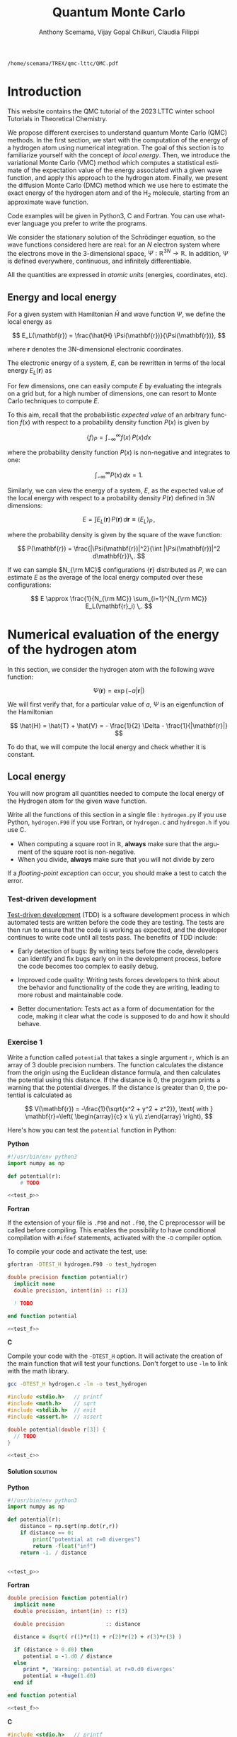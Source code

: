 #+TITLE: Quantum Monte Carlo
#+AUTHOR: Anthony Scemama, Vijay Gopal Chilkuri, Claudia Filippi
#+LANGUAGE:  en
#+INFOJS_OPT: toc:t mouse:underline path:org-info.js
#+STARTUP: latexpreview
#+LATEX_CLASS: report
#+LATEX_HEADER_EXTRA: \usepackage{minted}
#+HTML_HEAD: <link rel="stylesheet" title="Standard" href="worg.css" type="text/css" />

#+OPTIONS: H:4 num:t toc:t \n:nil @:t ::t |:t ^:t -:t f:t *:t <:t
#+OPTIONS: TeX:t LaTeX:t skip:nil d:nil todo:t pri:nil tags:not-in-toc
# EXCLUDE_TAGS: solution solution2 noexport
# EXCLUDE_TAGS: solution noexport
#+EXCLUDE_TAGS: noexport

  #+BEGIN_SRC elisp :output none :exports none
(setq org-latex-listings 'minted
      org-latex-packages-alist '(("" "minted"))
      org-latex-pdf-process
      '("pdflatex -shell-escape -interaction nonstopmode -output-directory %o %f"
        "pdflatex -shell-escape -interaction nonstopmode -output-directory %o %f"
        "pdflatex -shell-escape -interaction nonstopmode -output-directory %o %f"))
(setq org-latex-minted-options '(("breaklines" "true")
                                 ("breakanywhere" "true")))
(setq org-latex-minted-options
      '(("frame" "lines")
        ("fontsize" "\\scriptsize")
        ("linenos" "")))
(org-beamer-export-to-pdf)
                            
  #+END_SRC   

  #+RESULTS:
  : /home/scemama/TREX/qmc-lttc/QMC.pdf

* Introduction

  This website contains the QMC tutorial of the 2023 LTTC winter school
  Tutorials in Theoretical Chemistry.

  We propose different exercises to understand quantum Monte Carlo (QMC)
  methods. In the first section, we start with the computation of the energy of a
  hydrogen atom using numerical integration. The goal of this section is
  to familiarize yourself with the concept of /local energy/.
  Then, we introduce the variational Monte Carlo (VMC) method which
  computes a statistical estimate of the expectation value of the energy
  associated with a given wave function, and apply this approach to the
  hydrogen atom.
  Finally, we present the diffusion Monte Carlo (DMC) method which
  we use here to estimate the exact energy of the hydrogen atom and of the H_2 molecule, 
  starting from an approximate wave function. 

  Code examples will be given in Python3, C and Fortran. You can use
  whatever language you prefer to write the programs.

  We consider the stationary solution of the Schrödinger equation, so
  the wave functions considered here are real: for an $N$ electron
  system where the electrons move in the 3-dimensional space,
  $\Psi : \mathbb{R}^{3N} \rightarrow \mathbb{R}$. In addition, $\Psi$
  is defined everywhere, continuous, and infinitely differentiable.

  All the quantities are expressed in /atomic units/ (energies,
  coordinates, etc).

** Energy and local energy

  For a given system with Hamiltonian $\hat{H}$ and wave function $\Psi$, we define the local energy as
  
  $$
  E_L(\mathbf{r}) = \frac{\hat{H} \Psi(\mathbf{r})}{\Psi(\mathbf{r})},
  $$

  where $\mathbf{r}$ denotes the 3N-dimensional electronic coordinates.
  
  The electronic energy of a system, $E$, can be rewritten in terms of the 
  local energy $E_L(\mathbf{r})$ as

  \begin{eqnarray*}
  E & = & \frac{\langle \Psi| \hat{H} | \Psi\rangle}{\langle \Psi |\Psi \rangle} 
      =   \frac{\int \Psi(\mathbf{r})\, \hat{H} \Psi(\mathbf{r})\, d\mathbf{r}}{\int |\Psi(\mathbf{r}) |^2 d\mathbf{r}} \\
    & = & \frac{\int |\Psi(\mathbf{r})|^2\, \frac{\hat{H} \Psi(\mathbf{r})}{\Psi(\mathbf{r})}\,d\mathbf{r}}{\int |\Psi(\mathbf{r}) |^2 d\mathbf{r}} 
      =   \frac{\int |\Psi(\mathbf{r})|^2\, E_L(\mathbf{r})\,d\mathbf{r}}{\int |\Psi(\mathbf{r}) |^2 d\mathbf{r}}  
  \end{eqnarray*}
   
  For few dimensions, one can easily compute $E$ by evaluating the
  integrals on a grid but, for a high number of dimensions, one can
  resort to Monte Carlo techniques to compute $E$.
  
  To this aim, recall that the probabilistic /expected value/ of an
  arbitrary function $f(x)$ with respect to a probability density
  function $P(x)$ is given by

  $$ \langle f \rangle_P = \int_{-\infty}^\infty f(x)\, P(x) dx $$

  where the probability density function $P(x)$ is non-negative
  and integrates to one:

  $$ \int_{-\infty}^\infty P(x)\,dx = 1. $$

# and $dP(x)$ satisfies:

# $$ dP(x) = \int_{0}^x P(y)\,dy . $$

  Similarly, we can view the energy of a system, $E$, as the expected value of the local energy with respect to
  a probability density $P(\mathbf{r})$ defined in $3N$ dimensions:
  
  $$ E =  \int E_L(\mathbf{r})\, P(\mathbf{r})\,d\mathbf{r} \equiv  \langle E_L \rangle_{P}\,, $$
  
  where the probability density is given by the square of the wave function:
  
  $$ P(\mathbf{r}) = \frac{|\Psi(\mathbf{r})|^2}{\int |\Psi(\mathbf{r})|^2 d\mathbf{r}}\,. $$
  
  If we can sample $N_{\rm MC}$ configurations $\{\mathbf{r}\}$
  distributed as $P$, we can estimate $E$ as the average of the local
  energy computed over these configurations:
  
  $$ E \approx \frac{1}{N_{\rm MC}} \sum_{i=1}^{N_{\rm MC}} E_L(\mathbf{r}_i) \,. $$
  
* Numerical evaluation of the energy of the hydrogen atom

  In this section, we consider the hydrogen atom with the following
  wave function:

  $$
  \Psi(\mathbf{r}) = \exp(-a |\mathbf{r}|)
  $$

  We will first verify that, for a particular value of $a$, $\Psi$ is an
  eigenfunction of the Hamiltonian

  $$
  \hat{H} = \hat{T} + \hat{V} = - \frac{1}{2} \Delta - \frac{1}{|\mathbf{r}|}
  $$

  To do that, we will compute the local energy and check whether it is constant.

** Local energy
   :PROPERTIES:
   :header-args:python: :tangle hydrogen.py
   :header-args:f90: :tangle hydrogen.F90
   :header-args:c: :tangle hydrogen.c
   :END:

   You will now program all quantities needed to compute the local
   energy of the Hydrogen atom for the given wave function.
   
   Write all the functions of this section in a single file :
   ~hydrogen.py~ if you use Python, ~hydrogen.F90~ if you use
   Fortran, or ~hydrogen.c~ and ~hydrogen.h~ if you use C.
   
   #+begin_note
   - When computing a square root in $\mathbb{R}$, *always* make sure
     that the argument of the square root is non-negative.
   - When you divide, *always* make sure that you will not divide by zero

   If a /floating-point exception/ can occur, you should make a test
   to catch the error.
   #+end_note
   
*** Test-driven development

    [[https://en.wikipedia.org/wiki/Test-driven_development][Test-driven development]] (TDD) is a software development process in
    which automated tests are written before the code they are
    testing. The tests are then run to ensure that the code is working
    as expected, and the developer continues to write code until all
    tests pass. The benefits of TDD include:

    - Early detection of bugs: By writing tests before the code, developers
      can identify and fix bugs early on in the development process, before
      the code becomes too complex to easily debug.

    - Improved code quality: Writing tests forces developers to think about
      the behavior and functionality of the code they are writing, leading
      to more robust and maintainable code.

    - Better documentation: Tests act as a form of documentation for the
      code, making it clear what the code is supposed to do and how it
      should behave.

*** Exercise 1

    #+begin_exercise
    Write a function called ~potential~ that takes a single argument
    ~r~, which is an array of 3 double precision numbers. The function
    calculates the distance from the origin using the Euclidean
    distance formula, and then calculates the potential using this
    distance.
    If the distance is 0, the program prints a warning that the
    potential diverges.
    If the distance is greater than 0, the potential is calculated as 

    \[
    V(\mathbf{r}) = -\frac{1}{\sqrt{x^2 + y^2 + z^2}}, \text{ with } 
    \mathbf{r}=\left( \begin{array}{c} x \\ y\\ z\end{array} \right),
    \]
    #+end_exercise

    Here's how you can test the ~potential~ function in Python:

    #+NAME: test_p
     #+BEGIN_SRC python :exports none :tangle none
def test_potential():
    expected_output = -1./15.
    for r in [( 2., 5., 14.), (5., 14., 2.), 
              (-2., 5.,-14.), (5.,-14.,-2.), 
              ( 0., 9.,-12.), (9.,-12., 0.)]:
          assert potential(r) == expected_output

    r = (0., 0., 0.)
    assert potential(r) == -float("inf")

    print("potential ok")

if __name__ == "__main__":
    test_potential()
     #+END_SRC

    #+NAME: test_f
     #+BEGIN_SRC f90 :tangle none :exports none
subroutine test_potential
    implicit none
    double precision :: r(3)
    double precision :: expected_output
    double precision, external :: potential

    expected_output = -1.d0/15.d0

    r(:) = (/ 2.d0, 5.d0, 14.d0 /)
    if (potential(r) /= expected_output) stop 'Failed'

    r(:) = (/ 5.d0, 14.d0, 2.d0 /)
    if (potential(r) /= expected_output) stop 'Failed'

    r(:) = (/ -2.d0, 5.d0, -14.d0 /)
    if (potential(r) /= expected_output) stop 'Failed'

    r(:) = (/ 5.d0, -14.d0, -2.d0 /)
    if (potential(r) /= expected_output) stop 'Failed'

    r(:) = (/ 0.d0, 9.d0, 12.d0 /)
    if (potential(r) /= expected_output) stop 'Failed'

    r(:) = (/ 9.d0, -12.d0, 0.d0 /)
    if (potential(r) /= expected_output) stop 'Failed'

    r(:) = 0.d0
    expected_output = -huge(1.d0)
    if (potential(r) /= expected_output) stop 'Failed r=0'
    print *, 'potential ok'
    
end subroutine test_potential

#ifdef TEST_H
program test_h
  call test_potential
end program test_h
#endif
#+END_SRC

    #+NAME: test_c
    #+begin_src c :exports none :tangle none
static void test_potential() {
    double r[3];
    double expected_output;

    expected_output = -1./15.;
    r[0] = 2.;   r[1] =  5.;   r[2] = 14.;
    assert (potential(r) == expected_output);

    r[0] = 5.;   r[1] = 14.;   r[2] = 2.;
    assert (potential(r) == expected_output);

    r[0] = -2.;   r[1] = 5.;   r[2] = -14.;
    assert (potential(r) == expected_output);

    r[0] = 5.;   r[1] = -14.;   r[2] = -2.;
    assert (potential(r) == expected_output);

    r[0] = 0.;   r[1] = 9.;   r[2] = 12.;
    assert (potential(r) == expected_output);

    r[0] = 9.;   r[1] = -12.;   r[2] = 0.;
    assert (potential(r) == expected_output);

    expected_output = -HUGE_VAL;
    r[0] = 0.;   r[1] = 0.;   r[2] = 0.;
    assert (potential(r) == expected_output);

    printf("potential ok\n");
}

#ifdef TEST_H
int main() {
    test_potential();
    return 0;
}
#endif
    #+end_src

    *Python*

     #+BEGIN_SRC python :noweb yes :results none :tangle test_hydrogen.py
#!/usr/bin/env python3
import numpy as np

def potential(r):
    # TODO

<<test_p>>
     #+END_SRC

    *Fortran*

    If the extension of your file is =.F90= and not =.f90=, the C
    preprocessor will be called before compiling. This enables the
    possibility to have conditional compilation with ~#ifdef~
    statements, activated with the ~-D~ compiler option.

    To compile your code and activate the test, use:
    #+begin_src bash
gfortran -DTEST_H hydrogen.F90 -o test_hydrogen
    #+end_src

     #+BEGIN_SRC f90 :tangle none :noweb yes
double precision function potential(r)
  implicit none
  double precision, intent(in) :: r(3)

  ! TODO

end function potential

<<test_f>>
     #+END_SRC

     *C*

     Compile your code with the ~-DTEST_H~ option. It will activate
     the creation of the main function that will test your functions.
     Don't forget to use ~-lm~ to link with the math library.

    #+begin_src bash
gcc -DTEST_H hydrogen.c -lm -o test_hydrogen
    #+end_src

     #+begin_src c :tangle none :noweb yes
#include <stdio.h>   // printf
#include <math.h>    // sqrt
#include <stdlib.h>  // exit
#include <assert.h>  // assert

double potential(double r[3]) {
  // TODO
}

<<test_c>>
     #+END_SRC

    
**** Solution                                                      :solution:
    *Python*
     #+BEGIN_SRC python :results none :noweb yes
#!/usr/bin/env python3
import numpy as np

def potential(r):
    distance = np.sqrt(np.dot(r,r))
    if distance == 0:
        print("potential at r=0 diverges")
        return -float("inf")
    return -1. / distance


<<test_p>>
     #+END_SRC

    *Fortran*
     #+BEGIN_SRC f90  :noweb yes
double precision function potential(r)
  implicit none
  double precision, intent(in) :: r(3)

  double precision             :: distance

  distance = dsqrt( r(1)*r(1) + r(2)*r(2) + r(3)*r(3) )

  if (distance > 0.d0) then
     potential = -1.d0 / distance
  else
     print *, 'Warning: potential at r=0.d0 diverges'
     potential = -huge(1.d0)
  end if

end function potential

<<test_f>>
     #+END_SRC

     *C*
     #+begin_src c :noweb yes
#include <stdio.h>   // printf
#include <math.h>    // sqrt
#include <stdlib.h>  // exit
#include <assert.h>  // assert

double potential(double r[3]) {
  double distance;

  distance = sqrt(r[0]*r[0] + r[1]*r[1] + r[2]*r[2]);

  if (distance > 0) {
    return -1.0 / distance;
  } else {
    printf("Warning: potential at r=0 diverges\n");
    return -HUGE_VAL;
  }
}

<<test_c>>
     #+end_src

*** Exercise 2
    #+begin_exercise
    Write a function called ~psi~ that takes two arguments: ~a~ which is a
    double precision number, and ~r~ which is an array of 3 double
    precision numbers. The function calculates and returns the value of the wave
    function at the given point $\mathbf{r}$.
    #+end_exercise
    
    *Python*
     #+BEGIN_SRC python :results none  :tangle none
def psi(a, r):
    # TODO
     #+END_SRC

    *Fortran*
     #+BEGIN_SRC f90  :tangle none
double precision function psi(a, r)
  implicit none
  double precision, intent(in) :: a, r(3)

  ! TODO

end function psi
     #+END_SRC
     
     *C*
     #+begin_src c :tangle none
double psi(double a, double r[3]) {
  // TODO
}
     #+end_src

**** Solution                                                      :solution:
    *Python*
     #+BEGIN_SRC python :results none
def psi(a, r):
    return np.exp(-a*np.sqrt(np.dot(r,r)))
     #+END_SRC

    *Fortran*
     #+BEGIN_SRC f90 
double precision function psi(a, r)
  implicit none
  double precision, intent(in) :: a, r(3)

  psi = dexp(-a * dsqrt( r(1)*r(1) + r(2)*r(2) + r(3)*r(3) ))
end function psi
     #+END_SRC
     
     *C*
     #+begin_src c
double psi(double a, double r[3]) {
  double distance;

  distance = sqrt(r[0]*r[0] + r[1]*r[1] + r[2]*r[2]);

  return exp(-a * distance);
}
     #+end_src
     
*** Exercise 3
    #+begin_exercise
    Write a function called ~kinetic~ that takes two arguments: ~a~
    which is a double precision number, and ~r~ which is an array of 3
    double precision numbers. The function calculates the local kinetic energy
    at the given point $\mathbf{r}$.
    
    It first calculates the distance from the origin using the Euclidean
    distance formula. If the distance is greater than 0, the kinetic
    energy is calculated using the formula given below. If the distance is 0,
    the program prints a warning.
    #+end_exercise

    The local kinetic energy is defined as
    $$T_L(\mathbf{r}) = -\frac{1}{2}\frac{\Delta \Psi(\mathbf{r})}{\Psi(\mathbf{r})}.$$
     
    We differentiate $\Psi$ with respect to $x$:
     
    \[ \Psi(\mathbf{r})  =  \exp(-a\,|\mathbf{r}|) \]
    \[\frac{\partial \Psi}{\partial x}
      = \frac{\partial \Psi}{\partial |\mathbf{r}|} \frac{\partial |\mathbf{r}|}{\partial x}   
      =  - \frac{a\,x}{|\mathbf{r}|} \Psi(\mathbf{r}) \]

    and we differentiate a second time:

    $$
    \frac{\partial^2 \Psi}{\partial x^2} =
    \left( \frac{a^2\,x^2}{|\mathbf{r}|^2}  -
    \frac{a(y^2+z^2)}{|\mathbf{r}|^{3}} \right) \Psi(\mathbf{r}).
    $$

    The Laplacian operator $\Delta = \frac{\partial^2}{\partial x^2} +
    \frac{\partial^2}{\partial y^2} + \frac{\partial^2}{\partial z^2}$
    applied to the wave function gives:

    $$
    \Delta \Psi (\mathbf{r}) = \left(a^2 - \frac{2a}{\mathbf{|r|}} \right) \Psi(\mathbf{r})\,.
    $$

    Therefore, the local kinetic energy is
    $$
    T_L (\mathbf{r}) = -\frac{1}{2}\left(a^2 - \frac{2a}{\mathbf{|r|}} \right) 
    $$
     
    *Python*
     #+BEGIN_SRC python :results none :tangle none
def kinetic(a,r):
    # TODO
     #+END_SRC

    *Fortran*
     #+BEGIN_SRC f90  :tangle none
double precision function kinetic(a,r)
  implicit none
  double precision, intent(in) :: a, r(3)

  ! TODO

end function kinetic
     #+END_SRC

     *C*
     #+begin_src c :tangle none
double kinetic(double a, double r[3]) {
  //TODO
}
     #+end_src

**** Solution                                                      :solution:
    *Python*
     #+BEGIN_SRC python :results none
def kinetic(a,r):
    distance = np.sqrt(np.dot(r,r))
    if distance > 0:
        dinv = 1./distance 
    else:
        print ('Warning: kinetic energy diverges at r=0')
        dinv = float("inf") 
    return a * (dinv - 0.5 * a)
     #+END_SRC

    *Fortran*
     #+BEGIN_SRC f90 
double precision function kinetic(a,r)
  implicit none
  double precision, intent(in) :: a, r(3)

  double precision             :: distance

  distance = dsqrt( r(1)*r(1) + r(2)*r(2) + r(3)*r(3) ) 

  if (distance > 0.d0) then
     kinetic =  a * (1.d0 / distance - 0.5d0 * a)
  else
     print *, 'Warning: kinetic energy diverges at r=0'
     kinetic =  a * (huge(1.d0) - 0.5d0 * a)
  end if

end function kinetic
     #+END_SRC

     *C*
     #+begin_src c
double kinetic(double a, double r[3]) {
  double distance;

  distance = sqrt(r[0]*r[0] + r[1]*r[1] + r[2]*r[2]);

  if (distance > 0) {
    return a * (1.0 / distance - 0.5 * a);
  } else {
    printf("Warning: kinetic energy diverges at r=0\n");
    return a * (HUGE_VAL - 0.5 * a);
  }
}
     #+end_src

*** Exercise 4
    #+begin_exercise
    Write a function called ~e_loc~ that takes two arguments: ~a~
    which is a double precision number and ~r~ which is an array of 3
    double precision numbers. The function calculates the local energy at
    the given point $\mathbf{r}$.

    It uses two functions ~kinetic~ and ~potential~ to calculate the
    kinetic energy and potential energy respectively and add them to
    get the local energy.
    #+end_exercise
   
    $$
    E_L(\mathbf{r}) = -\frac{1}{2} \frac{\Delta \Psi}{\Psi} (\mathbf{r}) + V(\mathbf{r})
    $$

    
    *Python*
     #+BEGIN_SRC python :results none :tangle none
def e_loc(a,r):
    #TODO
     #+END_SRC

     *Fortran*

    #+begin_note
    When you call a function in Fortran, you need to declare its
    return type.
    You might by accident choose a function name which is the
    same as an internal function of Fortran. So it is recommended to
    *always* use the keyword ~external~ to make sure the function you
    are calling is yours.
    #+end_note

    #+BEGIN_SRC f90 :tangle none
double precision function e_loc(a,r)
  implicit none
  double precision, intent(in) :: a, r(3)

  double precision, external :: kinetic
  double precision, external :: potential

  ! TODO

end function e_loc
    #+END_SRC
   
    *C*
     #+begin_src c :tangle none
double e_loc(double a, double r[3]) {
  // TODO
}
     #+end_src

**** Solution                                                      :solution:
    *Python*
     #+BEGIN_SRC python :results none
def e_loc(a,r):
    return kinetic(a,r) + potential(r)
     #+END_SRC

    *Fortran*
     #+BEGIN_SRC f90
double precision function e_loc(a,r)
  implicit none
  double precision, intent(in) :: a, r(3)

  double precision, external :: kinetic
  double precision, external :: potential

  e_loc = kinetic(a,r) + potential(r)

end function e_loc
     #+END_SRC
   
     *C*
     #+begin_src c
double e_loc(double a, double r[3]) {
  return kinetic(a, r) + potential(r);
}
     #+end_src

*** Exercise 5

    #+begin_exercise
    Find the theoretical value of $a$ for which $\Psi$ is an eigenfunction of $\hat{H}$.
    #+end_exercise

**** Solution                                                      :solution:

  \begin{eqnarray*}
  E &=& \frac{\hat{H} \Psi}{\Psi} = - \frac{1}{2} \frac{\Delta \Psi}{\Psi} -
  \frac{1}{|\mathbf{r}|}  \\
   &=& -\frac{1}{2}\left(a^2 - \frac{2a}{\mathbf{|r|}} \right) -
  \frac{1}{|\mathbf{r}|} \\
   &=&
  -\frac{1}{2} a^2 + \frac{a-1}{\mathbf{|r|}} 
  \end{eqnarray*}

  $a=1$ cancels the $1/|r|$ term, and makes the energy constant and
  equal to -0.5 atomic units.

** Plot of the local energy along the $x$ axis
   :PROPERTIES:
   :header-args:python: :tangle plot_hydrogen.py
   :header-args:f90: :tangle plot_hydrogen.F90
   :header-args:c: :tangle plot_hydrogen.c
   :END:
   
   The program you will write in this section will be written in
   another file (~plot_hydrogen.py~,  ~plot_hydrogen.F90~ or ~plot_hydrogen.c~ for
   example).
   It will use the functions previously defined.
   If you use C, don't forget to write the header file corresponding
   to the functions defined in the previous section.

   In Python, you should put at the beginning of the file
   #+BEGIN_SRC python :results none :tangle none
#!/usr/bin/env python3

from hydrogen import e_loc
   #+END_SRC
   to be able to use the ~e_loc~ function of the ~hydrogen.py~ file.

   #+begin_note
   It is better to use ~#!/usr/bin/env python3~ than
   ~#!/usr/bin/python~ because:
   1. you are sure you are not using Python2, which is incompatible
      with Python3 syntax,
   2. if you are on a machine where you can load different
      environments (VirtualEnv, module, etc), you will use the
      ~python3~ provided by your environment, and not the system's
      one.
   #+end_note
   
   In Fortran, you will need to compile all the source files together:
   #+begin_src sh :exports both
gfortran hydrogen.F90 plot_hydrogen.F90 -o plot_hydrogen
   #+end_src

   Similarly, in C
   #+begin_src sh :exports both
gcc hydrogen.c plot_hydrogen.c -lm -o plot_hydrogen
   #+end_src

     #+begin_note
     In C, you need the ~-lm~ argument to link with the math library
     that contains functions like ~sqrt~ and ~exp~.
     #+end_note


   #+RESULTS:

*** Exercise

    #+begin_exercise
    For multiple values of $a$ (0.1, 0.2, 0.5, 1., 1.5, 2.), plot the
    local energy along the $x$ axis.

    In Python, you can use matplotlib for example.

    In Fortran, it is convenient to write in a text file
    the values of $x$ and $E_L(\mathbf{r})$ for each point, and use
    Gnuplot to plot the files. With Gnuplot, you will need 2 blank
    lines to separate the data corresponding to different values of $a$:
    #+end_exercise

   #+begin_note
   The potential and the kinetic energy both diverge at $r=0$, so we
   choose a grid that doesn't contain the origin to avoid numerical issues.
   #+end_note

    *Python*
     #+BEGIN_SRC python :results none :tangle none
#!/usr/bin/env python3

import numpy as np
import matplotlib.pyplot as plt

from hydrogen import e_loc

x=np.linspace(-5,5)
plt.figure(figsize=(10,5))

# TODO

plt.tight_layout()
plt.legend()
plt.savefig("plot_py.png")
     #+end_src

    *Fortran*
     #+begin_src f90  :tangle none
program plot
  implicit none
  double precision, external :: e_loc

  double precision :: x(50), dx
  integer :: i, j

  dx = 10.d0/(size(x)-1)
  do i=1,size(x)
     x(i) = -5.d0 + (i-1)*dx
  end do

  ! TODO

end program plot
     #+end_src

     To compile and run:

     #+begin_src bash :exports both
gfortran hydrogen.F90 plot_hydrogen.F90 -o plot_hydrogen
./plot_hydrogen > data
     #+end_src

     *C*
     
     #+begin_src c :tangle none
#include <stdio.h>
#include <math.h>
#include "hydrogen.h"

#define NPOINTS  50
#define NEXPO     6

int main() {

    double x[NPOINTS], energy, dx, r[3];
    double a[NEXPO] = { 0.1, 0.2, 0.5, 1.0, 1.5, 2.0 };
    int i, j;

    dx = 10.0/(NPOINTS-1);
    for (i = 0; i < NPOINTS; i++) {
        x[i] = -5.0 + i*dx;
    }

    // TODO
    return 0;
}
     #+end_src

     To compile and run:

     #+begin_src bash :exports both
gcc hydrogen.c plot_hydrogen.c -lm -o plot_hydrogen
./plot_hydrogen > data
     #+end_src

     *Plotting for Fortran of C*

     Plot the data using Gnuplot:

     #+begin_src gnuplot :file plot.png :exports code
set grid
set xrange [-5:5]
set yrange [-2:1]
plot './data' index 0 using 1:2 with lines title 'a=0.1', \
     './data' index 1 using 1:2 with lines title 'a=0.2', \
     './data' index 2 using 1:2 with lines title 'a=0.5', \
     './data' index 3 using 1:2 with lines title 'a=1.0', \
     './data' index 4 using 1:2 with lines title 'a=1.5', \
     './data' index 5 using 1:2 with lines title 'a=2.0'
     #+end_src

**** Solution                                                      :solution:
    *Python*
     #+BEGIN_SRC python :results none
#!/usr/bin/env python3

import numpy as np
import matplotlib.pyplot as plt

from hydrogen import e_loc

x=np.linspace(-5,5)
plt.figure(figsize=(10,5))

for a in [0.1, 0.2, 0.5, 1., 1.5, 2.]:
  y=np.array([ e_loc(a, np.array([t,0.,0.]) ) for t in x])
  plt.plot(x,y,label=f"a={a}")
  
plt.tight_layout()
plt.legend()
plt.savefig("plot_py.png")
     #+end_src

     #+RESULTS:

     [[./plot_py.png]]

    *Fortran*
     #+begin_src f90 
program plot
  implicit none
  double precision, external :: e_loc

  double precision :: x(50), energy, dx, r(3), a(6)
  integer :: i, j

  a = (/ 0.1d0, 0.2d0, 0.5d0, 1.d0, 1.5d0, 2.d0 /)

  dx = 10.d0/(size(x)-1)
  do i=1,size(x)
     x(i) = -5.d0 + (i-1)*dx
  end do

  r(:) = 0.d0

  do j=1,size(a)
     print *, '# a=', a(j)
     do i=1,size(x)
        r(1) = x(i)
        energy = e_loc( a(j), r )
        print *, x(i), energy
     end do
     print *, ''
     print *, ''
  end do

end program plot
     #+end_src

     #+begin_src sh :exports none
gfortran hydrogen.F90 plot_hydrogen.F90 -o plot_hydrogen
./plot_hydrogen > data
     #+end_src

     #+RESULTS:

     *C*
     #+begin_src c :tangle hydrogen.h
double potential (double r[3]);
double psi       (double a, double r[3]);
double kinetic   (double a, double r[3]);
double e_loc     (double a, double r[3]);
     #+end_src

     #+begin_src c
#include <stdio.h>
#include <math.h>
#include "hydrogen.h"

#define NPOINTS  50
#define NEXPO     6

int main() {

    double x[NPOINTS], energy, dx, r[3];
    double a[NEXPO] = { 0.1, 0.2, 0.5, 1.0, 1.5, 2.0 };
    int i, j;

    dx = 10.0/(NPOINTS-1);
    for (i = 0; i < NPOINTS; i++) {
        x[i] = -5.0 + i*dx;
    }

    for (i = 0; i < 3; i++) {
        r[i] = 0.0;
    }

    for (j = 0; j < NEXPO; j++) {
        printf("# a=%f\n", a[j]);
        for (i = 0; i < NPOINTS; i++) {
            r[0] = x[i];
            energy = e_loc(a[j], r);
            printf("%f %f\n", x[i], energy);
        }
        printf("\n\n");
    }
    return 0;
}
     #+end_src

     #+begin_src sh :exports none
gcc hydrogen.c plot_hydrogen.c -lm -o plot_hydrogen
./plot_hydrogen > data
     #+end_src

     #+RESULTS:

     #+begin_src gnuplot :file plot.png :exports results
set grid
set xrange [-5:5]
set yrange [-2:1]
plot './data' index 0 using 1:2 with lines title 'a=0.1', \
     './data' index 1 using 1:2 with lines title 'a=0.2', \
     './data' index 2 using 1:2 with lines title 'a=0.5', \
     './data' index 3 using 1:2 with lines title 'a=1.0', \
     './data' index 4 using 1:2 with lines title 'a=1.5', \
     './data' index 5 using 1:2 with lines title 'a=2.0'
     #+end_src
     #+RESULTS:
     [[file:plot.png]]

** Numerical estimation of the energy
   :PROPERTIES:
   :header-args:python: :tangle energy_hydrogen.py
   :header-args:f90: :tangle energy_hydrogen.F90
   :header-args:c: :tangle energy_hydrogen.c
   :END:

   If the space is discretized in small volume elements $\mathbf{r}_i$
   of size $\delta \mathbf{r}$, the expression of $\langle E_L \rangle_{\Psi^2}$
   becomes a weighted average of the local energy, where the weights
   are the values of the square of the wave function at $\mathbf{r}_i$
   multiplied by the volume element:
     
   $$
   \langle E \rangle_{\Psi^2} \approx \frac{\sum_i w_i E_L(\mathbf{r}_i)}{\sum_i w_i}, \;\;
   w_i = \left|\Psi(\mathbf{r}_i)\right|^2 \delta \mathbf{r}
   $$
     
   #+begin_note
   The energy is biased because:
   - The volume elements are not infinitely small (discretization error)
   - The energy is evaluated only inside the box (incompleteness of the space)
   #+end_note

   
*** Exercise
     #+begin_exercise
    Compute a numerical estimate of the energy using a grid of
    $50\times50\times50$ points in the range $(-5,-5,-5) \le
    \mathbf{r} \le (5,5,5)$.
     #+end_exercise

    *Python*
     #+BEGIN_SRC python :results none :tangle none
#!/usr/bin/env python3

import numpy as np
from hydrogen import e_loc, psi

interval = np.linspace(-5,5,num=50)
delta = (interval[1]-interval[0])**3

r = np.array([0.,0.,0.])

for a in [0.1, 0.2, 0.5, 0.9, 1., 1.5, 2.]:
    # TODO
    print(f"a = {a} \t E = {E}")                

     #+end_src

    *Fortran*
     #+begin_src f90 :tangle none
program energy_hydrogen
  implicit none
  double precision, external :: e_loc, psi
  double precision :: x(50), w, delta, energy, dx, r(3), a(6), normalization
  integer :: i, k, l, j

  a = (/ 0.1d0, 0.2d0, 0.5d0, 1.d0, 1.5d0, 2.d0 /)

  dx = 10.d0/(size(x)-1)
  do i=1,size(x)
     x(i) = -5.d0 + (i-1)*dx
  end do

  do j=1,size(a)

     ! TODO

     print *, 'a = ', a(j), '    E = ', energy
  end do

end program energy_hydrogen
     #+end_src

     To compile the Fortran code and run it:

     #+begin_src sh :results output :exports code
gfortran hydrogen.F90 energy_hydrogen.F90 -o energy_hydrogen
./energy_hydrogen 
     #+end_src

     *C*
     
     #+begin_src c :tangle none
#include <stdio.h>
#include <math.h>
#include "hydrogen.h"

#define NPOINTS  50
#define NEXPO     6

int main() {

    double x[NPOINTS], energy, dx, r[3], delta, normalization, w;
    double a[NEXPO] = { 0.1, 0.2, 0.5, 1.0, 1.5, 2.0 };

    dx = 10.0/(NPOINTS-1);
    for (int i = 0; i < NPOINTS; i++) {
        x[i] = -5.0 + i*dx;
    }

    for (int j = 0; j < NEXPO; j++) {
        // TODO
        printf("a = %f    E = %f\n", a[j], energy);
    }
}
     #+end_src

     To compile the C code and run it:

     #+begin_src sh :results output :exports code
gcc hydrogen.c energy_hydrogen.c -lm -o energy_hydrogen
./energy_hydrogen 
     #+end_src

   *Hints if you are stuck*

   The program starts by defining some variables and arrays, including
   an array ~a~ that contains 6 different values of the parameter ~a~
   which will be used in the ~e_loc~ and ~psi~ functions to calculate
   the local energy and wave function respectively.

    The program then calculates the value of ~dx~, which is the step size in
    $x$, and sets up an array ~x~ that contains 50 equally spaced points
    between -5 and 5. The program sets all elements of the ~r~ array to 0,
    and then enters a nested loop structure. The outer loop iterates over
    the values of ~a~ in the ~a~ array, and the next three loops iterate
    over the values of ~x~ in the ~x~ array for the three dimensions. For
    each value of ~a~ and ~x~, the program sets the first element of the
    ~r~ array to the current value of ~x~, calls the ~psi~ function to
    calculate the wave function, calls the ~e_loc~ function to calculate
    the local energy, and then accumulates the energy and the
    normalization factor.

    At the end of the outer loop, the program calculates the final energy
    by dividing the accumulated energy by the accumulated normalization
    factor, and prints the value of ~a~ and the corresponding energy.

**** Solution                                                      :solution:
    *Python*
     #+BEGIN_SRC python :results none :exports both
#!/usr/bin/env python3

import numpy as np
from hydrogen import e_loc, psi

interval = np.linspace(-5,5,num=50)
delta = (interval[1]-interval[0])**3

r = np.array([0.,0.,0.])

for a in [0.1, 0.2, 0.5, 0.9, 1., 1.5, 2.]:
    E    = 0.
    normalization = 0.

    for x in interval:
        r[0] = x
        for y in interval:
            r[1] = y
            for z in interval:
                r[2] = z

                w = psi(a,r)
                w = w * w * delta

                E    += w * e_loc(a,r)
                normalization += w 

    E = E / normalization
    print(f"a = {a} \t E = {E}")                

     #+end_src

     #+RESULTS:
     : a = 0.1 	 E = -0.24518438948809218
     : a = 0.2 	 E = -0.26966057967803525
     : a = 0.5 	 E = -0.3856357612517407
     : a = 0.9 	 E = -0.49435709786716214
     : a = 1.0 	 E = -0.5
     : a = 1.5 	 E = -0.39242967082602226
     : a = 2.0 	 E = -0.08086980667844901

    *Fortran*
     #+begin_src f90 
program energy_hydrogen
  implicit none
  double precision, external :: e_loc, psi
  double precision :: x(50), w, delta, energy, dx, r(3), a(6), normalization
  integer          :: i, k, l, j

  a = (/ 0.1d0, 0.2d0, 0.5d0, 1.d0, 1.5d0, 2.d0 /)

  dx = 10.d0/(size(x)-1)
  do i=1,size(x)
     x(i) = -5.d0 + (i-1)*dx
  end do

  delta = dx**3

  r(:) = 0.d0

  do j=1,size(a)
     energy = 0.d0
     normalization = 0.d0
     
     do i=1,size(x)
        r(1) = x(i)

        do k=1,size(x)
           r(2) = x(k)

           do l=1,size(x)
              r(3) = x(l)

              w = psi(a(j),r)
              w = w * w * delta

              energy = energy + w * e_loc(a(j), r)
              normalization = normalization + w 
           end do

        end do

     end do

     energy = energy / normalization
     print *, 'a = ', a(j), '    E = ', energy
  end do

end program energy_hydrogen
     #+end_src

     #+begin_src sh :results output :exports results
gfortran hydrogen.F90 energy_hydrogen.F90 -o energy_hydrogen
./energy_hydrogen 
     #+end_src

     #+RESULTS:
     :  a =   0.10000000000000001          E =  -0.24518438948809140     
     :  a =   0.20000000000000001          E =  -0.26966057967803236     
     :  a =   0.50000000000000000          E =  -0.38563576125173815     
     :  a =    1.0000000000000000          E =  -0.50000000000000000     
     :  a =    1.5000000000000000          E =  -0.39242967082602065     
     :  a =    2.0000000000000000          E =   -8.0869806678448772E-002

     *C*
     #+begin_src c
#include <stdio.h>
#include <math.h>
#include "hydrogen.h"

#define NPOINTS  50
#define NEXPO     6

int main() {

    double x[NPOINTS], energy, dx, r[3], delta, normalization, w;
    double a[NEXPO] = { 0.1, 0.2, 0.5, 1.0, 1.5, 2.0 };

    dx = 10.0/(NPOINTS-1);
    for (int i = 0; i < NPOINTS; i++) {
        x[i] = -5.0 + i*dx;
    }

    delta = dx*dx*dx;
    for (int i = 0; i < 3; i++) {
        r[i] = 0.0;
    }

    for (int j = 0; j < NEXPO; j++) {
        energy = 0.0;
        normalization = 0.0;

        for (int i = 0; i < NPOINTS; i++) {
            r[0] = x[i];

            for (int k = 0; k < NPOINTS; k++) {
                r[1] = x[k];

                for (int l = 0; l < NPOINTS; l++) {
                    r[2] = x[l];

                    w = psi(a[j], r);
                    w = w*w*delta;

                    energy += w*e_loc(a[j], r);
                    normalization += w;
                }
            }
        }
        energy = energy/normalization;
        printf("a = %f    E = %f\n", a[j], energy);
    }
}
     #+end_src
     
     #+begin_src sh :results output :exports results
gcc hydrogen.c energy_hydrogen.c -lm -o energy_hydrogen
./energy_hydrogen 
     #+end_src

     #+RESULTS:
     : a = 0.100000    E = -0.245184
     : a = 0.200000    E = -0.269661
     : a = 0.500000    E = -0.385636
     : a = 1.000000    E = -0.500000
     : a = 1.500000    E = -0.392430
     : a = 2.000000    E = -0.080870

** Variance of the local energy
   :PROPERTIES:
   :header-args:python: :tangle variance_hydrogen.py
   :header-args:f90: :tangle variance_hydrogen.F90
   :header-args:c: :tangle variance_hydrogen.c
   :END:

   The variance of the local energy is a functional of $\Psi$
   which measures the magnitude of the fluctuations of the local
   energy associated with $\Psi$ around its average:

   $$
   \sigma^2(E_L) = \frac{\int |\Psi(\mathbf{r})|^2\, \left[
   E_L(\mathbf{r}) - E \right]^2 \, d\mathbf{r}}{\int |\Psi(\mathbf{r}) |^2 d\mathbf{r}}
   $$
   which can be simplified as
   
   $$ \sigma^2(E_L) = \langle E_L^2 \rangle_{\Psi^2} - \langle E_L \rangle_{\Psi^2}^2.$$

   If the local energy is constant (i.e. $\Psi$ is an eigenfunction of
   $\hat{H}$) the variance is zero, so the variance of the local
   energy can be used as a measure of the quality of a wave function.

*** Exercise (optional)
   #+begin_exercise
   Prove that :
   $$\langle \left( E - \langle E \rangle_{\Psi^2} \right)^2\rangle_{\Psi^2}  = \langle E^2 \rangle_{\Psi^2} - \langle E \rangle_{\Psi^2}^2 $$
   #+end_exercise
   
**** Solution                                                 :solution:

   $\bar{E} = \langle E \rangle$ is a constant, so $\langle \bar{E}
   \rangle = \bar{E}$ .
   
   \begin{eqnarray*}
   \langle (E - \bar{E})^2 \rangle & = & 
   \langle E^2 - 2 E \bar{E} + \bar{E}^2 \rangle \\
   &=& \langle E^2 \rangle - 2 \langle E \bar{E} \rangle + \langle \bar{E}^2 \rangle \\
   &=& \langle E^2 \rangle - 2 \langle E \rangle \bar{E}  + \bar{E}^2 \\
   &=& \langle E^2 \rangle - 2 \bar{E}^2  + \bar{E}^2 \\
   &=& \langle E^2 \rangle - \bar{E}^2 \\
   &=& \langle E^2 \rangle - \langle E \rangle^2 \\
   \end{eqnarray*}
*** Exercise
   #+begin_exercise
   Add the calculation of the variance to the previous code, and
   compute a numerical estimate of the variance of the local energy using
   a grid of $50\times50\times50$ points in the range $(-5,-5,-5) \le
   \mathbf{r} \le (5,5,5)$ for different values of $a$.
   #+end_exercise
     
    *Python*
     #+begin_src python :results none :tangle none
#!/usr/bin/env python3

import numpy as np from hydrogen import e_loc, psi

interval = np.linspace(-5,5,num=50)
delta = (interval[1]-interval[0])**3
r = np.array([0.,0.,0.])

for a in [0.1, 0.2, 0.5, 0.9, 1., 1.5, 2.]:
    # TODO
    print(f"a = {a} \t E = {E:10.8f} \t \sigma^2 = {s2:10.8f}")
    #+end_src

    *Fortran*
     #+begin_src f90 :tangle none
program variance_hydrogen
  implicit none

  double precision :: x(50), w, delta, energy, energy2
  double precision :: dx, r(3), a(6), normalization, e_tmp, s2
  integer          :: i, k, l, j

  double precision, external :: e_loc, psi

  a = (/ 0.1d0, 0.2d0, 0.5d0, 1.d0, 1.5d0, 2.d0 /)

  dx = 10.d0/(size(x)-1)
  do i=1,size(x)
     x(i) = -5.d0 + (i-1)*dx
  end do

  do j=1,size(a)

     ! TODO

     print *, 'a = ', a(j), ' E = ', energy, ' s2 = ', s2
  end do

end program variance_hydrogen
     #+end_src

     To compile and run:

     #+begin_src sh :results output :exports both
gfortran hydrogen.F90 variance_hydrogen.F90 -o variance_hydrogen
./variance_hydrogen
     #+end_src

     *C*
     #+begin_src c :tangle none
#include <stdio.h>
#include <math.h>
#include "hydrogen.h"

#define NPOINTS  50
#define NEXPO     6

int main() {

    double x[NPOINTS], energy, dx, r[3], delta, normalization, w;
    double a[NEXPO] = { 0.1, 0.2, 0.5, 1.0, 1.5, 2.0 };
    double energy2, e_tmp, s2;

    dx = 10.0/(NPOINTS-1);
    for (int i = 0; i < NPOINTS; i++) {
        x[i] = -5.0 + i*dx;
    }

    for (int j = 0; j < NEXPO; j++) {
        // TODO
        printf("a = %f    E = %f    s2 = %f\n", a[j], energy, s2);
    }
}
     #+end_src
    
     To compile and run:

     #+begin_src sh :results output :exports both
gcc hydrogen.c variance_hydrogen.c -lm -o variance_hydrogen
./variance_hydrogen
     #+end_src

**** Solution                                                     :solution:
     *Python*
     #+BEGIN_SRC python :results none :exports both
#!/usr/bin/env python3

import numpy as np
from hydrogen import e_loc, psi

interval = np.linspace(-5,5,num=50)
delta = (interval[1]-interval[0])**3
r = np.array([0.,0.,0.])

for a in [0.1, 0.2, 0.5, 0.9, 1., 1.5, 2.]:
    E    = 0.
    E2   = 0.
    normalization = 0.

    for x in interval:
        r[0] = x

        for y in interval:
            r[1] = y

            for z in interval:
                r[2] = z

                w = psi(a,r)
                w = w * w * delta

                e_tmp = e_loc(a,r)
                E    += w * e_tmp
                E2   += w * e_tmp * e_tmp
                normalization += w 

    E  = E  / normalization
    E2 = E2 / normalization

    s2 = E2 - E**2
    print(f"a = {a} \t E = {E:10.8f} \t \sigma^2 = {s2:10.8f}")

     #+end_src
     
     #+RESULTS:
     : a = 0.1 	 E = -0.24518439 	 \sigma^2 = 0.02696522
     : a = 0.2 	 E = -0.26966058 	 \sigma^2 = 0.03719707
     : a = 0.5 	 E = -0.38563576 	 \sigma^2 = 0.05318597
     : a = 0.9 	 E = -0.49435710 	 \sigma^2 = 0.00577812
     : a = 1.0 	 E = -0.50000000 	 \sigma^2 = 0.00000000
     : a = 1.5 	 E = -0.39242967 	 \sigma^2 = 0.31449671
     : a = 2.0 	 E = -0.08086981 	 \sigma^2 = 1.80688143

    *Fortran*
    #+begin_src f90 
program variance_hydrogen
  implicit none

  double precision :: x(50), w, delta, energy, energy2
  double precision :: dx, r(3), a(6), normalization, e_tmp, s2
  integer          :: i, k, l, j

  double precision, external :: e_loc, psi

  a = (/ 0.1d0, 0.2d0, 0.5d0, 1.d0, 1.5d0, 2.d0 /)

  dx = 10.d0/(size(x)-1)
  do i=1,size(x)
     x(i) = -5.d0 + (i-1)*dx
  end do

  delta = dx**3

  r(:) = 0.d0

  do j=1,size(a)
     energy  = 0.d0
     energy2 = 0.d0
     normalization = 0.d0

     do i=1,size(x)
        r(1) = x(i)

        do k=1,size(x)
           r(2) = x(k)

           do l=1,size(x)
              r(3) = x(l)

              w = psi(a(j),r)
              w = w * w * delta

              e_tmp = e_loc(a(j), r)

              energy  = energy  + w * e_tmp
              energy2 = energy2 + w * e_tmp * e_tmp
              normalization = normalization + w 
           end do

        end do

     end do

     energy  = energy  / normalization
     energy2 = energy2 / normalization

     s2 = energy2 - energy*energy

     print *, 'a = ', a(j), ' E = ', energy, ' s2 = ', s2
  end do

end program variance_hydrogen
    #+end_src

    #+begin_src sh :results output :exports results
gfortran hydrogen.F90 variance_hydrogen.F90 -o variance_hydrogen
./variance_hydrogen
    #+end_src

     #+RESULTS:
     :  a =   0.10000000000000001       E =  -0.24518438948809140       s2 =    2.6965218719722767E-002
     :  a =   0.20000000000000001       E =  -0.26966057967803236       s2 =    3.7197072370201284E-002
     :  a =   0.50000000000000000       E =  -0.38563576125173815       s2 =    5.3185967578480653E-002
     :  a =    1.0000000000000000       E =  -0.50000000000000000       s2 =    0.0000000000000000     
     :  a =    1.5000000000000000       E =  -0.39242967082602065       s2 =   0.31449670909172917     
     :  a =    2.0000000000000000       E =   -8.0869806678448772E-002  s2 =    1.8068814270846534     
     
     *C*
     #+begin_src c
#include <stdio.h>
#include <math.h>
#include "hydrogen.h"

#define NPOINTS  50
#define NEXPO     6

int main() {

    double x[NPOINTS], energy, dx, r[3], delta, normalization, w;
    double a[NEXPO] = { 0.1, 0.2, 0.5, 1.0, 1.5, 2.0 };
    double energy2, e_tmp, s2;

    dx = 10.0/(NPOINTS-1);
    for (int i = 0; i < NPOINTS; i++) {
        x[i] = -5.0 + i*dx;
    }

    delta = dx*dx*dx;
    for (int i = 0; i < 3; i++) {
        r[i] = 0.0;
    }

    for (int j = 0; j < NEXPO; j++) {
        energy  = 0.0;
        energy2 = 0.0;
        normalization = 0.0;

        for (int i = 0; i < NPOINTS; i++) {
            r[0] = x[i];

            for (int k = 0; k < NPOINTS; k++) {
                r[1] = x[k];

                for (int l = 0; l < NPOINTS; l++) {
                    r[2] = x[l];

                    w = psi(a[j], r);
                    w = w*w*delta;

                    e_tmp = e_loc(a[j], r);

                    energy  += w * e_tmp;
                    energy2 += w * e_tmp * e_tmp;
                    normalization += w;
                }
            }
        }
        energy  = energy/normalization;
        energy2 = energy2/normalization;
        s2 = energy2 - energy*energy;
        printf("a = %f    E = %f    s2 = %f\n", a[j], energy, s2);
    }
}
     #+end_src

     #+begin_src sh :results output :exports both
gcc hydrogen.c variance_hydrogen.c -lm -o variance_hydrogen
./variance_hydrogen
     #+end_src

     #+RESULTS:
     : a = 0.100000    E = -0.245184    s2 = 0.026965
     : a = 0.200000    E = -0.269661    s2 = 0.037197
     : a = 0.500000    E = -0.385636    s2 = 0.053186
     : a = 1.000000    E = -0.500000    s2 = 0.000000
     : a = 1.500000    E = -0.392430    s2 = 0.314497
     : a = 2.000000    E = -0.080870    s2 = 1.806881

* Variational Monte Carlo

  Numerical integration with deterministic methods is very efficient
  in low dimensions. When the number of dimensions becomes large,
  instead of computing the average energy as a numerical integration
  on a grid, it is usually more efficient to use Monte Carlo sampling.

  Moreover, Monte Carlo sampling will allow us to remove the bias due
  to the discretization of space, and compute a statistical confidence
  interval.

** Computation of the statistical error
   :PROPERTIES:
   :header-args:python: :tangle qmc_stats.py
   :header-args:f90: :tangle qmc_stats.F90
   :header-args:c: :tangle qmc_stats.c
   :END:

   To compute the statistical error, you need to perform $M$
   independent Monte Carlo calculations. You will obtain $M$ different
   estimates of the energy, which are expected to have a Gaussian
   distribution for large $M$, according to the [[https://en.wikipedia.org/wiki/Central_limit_theorem][Central Limit Theorem]].

   The estimate of the energy is

   $$
   E = \frac{1}{M} \sum_{i=1}^M E_i
   $$

   The variance of the average energies can be computed as

   $$
   \sigma^2 = \frac{1}{M-1} \sum_{i=1}^{M} (E_i - E)^2
   $$

   And the confidence interval is given by

   $$
   E \pm \delta E, \text{ where } \delta E = \frac{\sigma}{\sqrt{M}}
   $$
   
*** Exercise
   #+begin_exercise
   Write a function returning the average and statistical error of an
   input array.

   #+end_exercise

    *Python*
     #+BEGIN_SRC python :results none :tangle none
#!/usr/bin/env python3

from math import sqrt
def ave_error(arr):
    #TODO
    return (average, error)
     #+END_SRC

    *Fortran*
    #+BEGIN_SRC f90 :tangle none
subroutine ave_error(x,n,ave,err)
  implicit none
  integer, intent(in)           :: n 
  double precision, intent(in)  :: x(n) 
  double precision, intent(out) :: ave, err

  ! TODO

end subroutine ave_error
    #+END_SRC
   
    *C*
     #+begin_src c :tangle none
#include <stdio.h>
#include <math.h>
#include <stddef.h> // for size_t

void ave_error(double* x, size_t n, double *ave, double *err) {
   // TODO
}
     #+end_src

     *Hints if you are stuck*
     
   Write a subroutine called ~ave_error~ that calculates the average
   and error of a given array of real numbers. The subroutine takes in
   three arguments: an array ~x~ of real numbers, an integer ~n~
   representing the size of the array, and two output arguments ~ave~
   and ~err~ representing the average and error of the array,
   respectively.

   The subroutine starts by checking if the input integer ~n~ is less
   than 1. If it is, the subroutine stops and prints an error message.
   If ~n~ is equal to 1, the subroutine sets the average to the first
   element of the array and the error to zero. If ~n~ is greater than
   1, the subroutine calculates the average of the array by dividing
   the sum of the elements by the number of elements in the
   array. Then it calculates the variance of the array by taking the
   sum of the square of the difference between each element and the
   average and dividing by ~n-1~. Finally, it calculates the error by
   taking the square root of the variance divided by ~n~.

**** Solution                                                     :solution:
     *Python*
     #+BEGIN_SRC python :results none :exports code
#!/usr/bin/env python3

from math import sqrt
def ave_error(arr):
    M = len(arr)
    assert(M>0)

    if M == 1:
        average = arr[0]
        error   = 0.

    else:
        average = sum(arr)/M
        variance = 1./(M-1) * sum( [ (x - average)**2 for x in arr ] )
        error = sqrt(variance/M)

    return (average, error)
     #+END_SRC

     *Fortran*
     #+BEGIN_SRC f90 :exports both
subroutine ave_error(x,n,ave,err)
  implicit none

  integer, intent(in)           :: n 
  double precision, intent(in)  :: x(n) 
  double precision, intent(out) :: ave, err

  double precision              :: variance

  if (n < 1) then
     stop 'n<1 in ave_error'

  else if (n == 1) then
     ave = x(1)
     err = 0.d0

  else
     ave      = sum(x(:)) / dble(n)

     variance = sum((x(:) - ave)**2) / dble(n-1)
     err      = dsqrt(variance/dble(n))

  endif
end subroutine ave_error
     #+END_SRC
   
     *C*
     #+begin_src c :tangle qmc_stats.h
#include <stddef.h> // for size_t
void ave_error(double* x, size_t n, double *ave, double *err);
     #+end_src

     #+begin_src c :exports both
#include <stdio.h>
#include <math.h>
#include <stddef.h> // for size_t

void ave_error(double* x, size_t n, double *ave, double *err) {
  double variance;

  if (n < 1) {
    printf("n<1 in ave_error\n");
    return;
  } else if (n == 1) {
    ,*ave = x[0];
    ,*err = 0.0;
  } else {
    double sum = 0.0;
    for (int i = 0; i < n; i++) {
      sum += x[i];
    }
    ,*ave = sum / (double)n;

    variance = 0.0;
    for (int i = 0; i < n; i++) {
      double x2 = x[i] - *ave;
      variance += x2*x2;
    }
    variance = variance / (double)(n - 1);
    ,*err = sqrt(variance / (double)n);
  }
}
     #+end_src

** Uniform sampling in the box
   :PROPERTIES:
   :header-args:python: :tangle qmc_uniform.py
   :header-args:f90: :tangle qmc_uniform.F90
   :header-args:c: :tangle qmc_uniform.c
   :END:

   We will now perform our first Monte Carlo calculation to compute the
   energy of the hydrogen atom. 
   
   Consider again the expression of the energy
   
   \begin{eqnarray*}
   E & = & \frac{\int E_L(\mathbf{r})|\Psi(\mathbf{r})|^2\,d\mathbf{r}}{\int |\Psi(\mathbf{r}) |^2 d\mathbf{r}}\,. 
   \end{eqnarray*}
   
   Clearly, the square of the wave function is a good choice of probability density to sample but we will start with something simpler and rewrite the energy as 
   
   \begin{eqnarray*}
   E & = & \frac{\int E_L(\mathbf{r})\frac{|\Psi(\mathbf{r})|^2}{P(\mathbf{r})}P(\mathbf{r})\, \,d\mathbf{r}}{\int \frac{|\Psi(\mathbf{r})|^2 }{P(\mathbf{r})}P(\mathbf{r})d\mathbf{r}}\,. 
   \end{eqnarray*}
   
   Here, we will sample a uniform probability $P(\mathbf{r})$ in a cube of volume $L^3$ centered at the origin:
   
   $$ P(\mathbf{r}) = \frac{1}{L^3}\,, $$
   
   and zero outside the cube.
   
   One Monte Carlo run will consist of $N_{\rm MC}$ Monte Carlo iterations. At every Monte Carlo iteration:

   - Draw a random point $\mathbf{r}_i$ in the box $(-5,-5,-5) \le
     (x,y,z) \le (5,5,5)$
   - Compute $|\Psi(\mathbf{r}_i)|^2$ and accumulate the result in a
     variable =normalization=
   - Compute $|\Psi(\mathbf{r}_i)|^2 \times E_L(\mathbf{r}_i)$, and accumulate the
     result in a variable =energy=

   Once all the iterations have been computed, the run returns the average energy
   $\bar{E}_k$ over the $N_{\rm MC}$ iterations of the run.

   To compute the statistical error, perform $M$ independent runs. The
   final estimate of the energy will be the average over the
   $\bar{E}_k$, and the variance of the $\bar{E}_k$ will be used to
   compute the statistical error.
   
*** Exercise

    #+begin_exercise
    Parameterize the wave function with $a=1.2$.  Perform 30
    independent Monte Carlo runs ($M$), each with 100 000 Monte Carlo
    steps ($N_{MC}$). Store the final energies of each run and use this array to
    compute the average energy and the associated error bar ($\delta E$).
    #+end_exercise

    *Python*
     #+begin_note
     To draw a uniform random number in Python, you can use
     the [[https://numpy.org/doc/stable/reference/random/generated/numpy.random.uniform.html][~random.uniform~]] function of Numpy.
     #+end_note

     #+BEGIN_SRC python :tangle none :exports code
#!/usr/bin/env python3

from hydrogen  import *
from qmc_stats import *

def MonteCarlo(a, nmax):
     # TODO

a    = 1.2
nmax = 100000

#TODO

print(f"E = {E} +/- {deltaE}")
     #+END_SRC

    *Fortran*
     #+begin_note
     To draw a uniform random number in Fortran, you can use
     the [[https://gcc.gnu.org/onlinedocs/gfortran/RANDOM_005fNUMBER.html][~RANDOM_NUMBER~]] subroutine.
     #+end_note

     #+begin_note
     When running Monte Carlo calculations, the number of steps is
     usually very large. We expect =nmax= to be possibly larger than 2
     billion. You would need to use 8-byte integers (=integer*8=) to
     represent it, as well as the index of the current step. This
     would imply modifying also the ~ave_error~ function.
     #+end_note

     #+BEGIN_SRC f90 :tangle none
subroutine uniform_montecarlo(a,nmax,energy)
  implicit none
  double precision, intent(in)  :: a
  integer         , intent(in)  :: nmax 
  double precision, intent(out) :: energy

  integer          :: istep
  double precision :: normalization, r(3), w

  double precision, external :: e_loc, psi

  ! TODO
end subroutine uniform_montecarlo

program qmc
  implicit none
  double precision, parameter :: a = 1.2d0
  integer         , parameter :: nmax = 100000
  integer         , parameter :: nruns = 30

  integer          :: irun
  double precision :: X(nruns)
  double precision :: ave, err

  !TODO

  print *, 'E = ', ave, '+/-', err

end program qmc
     #+END_SRC

     #+begin_src sh :results output :exports code
gfortran hydrogen.F90 qmc_stats.F90 qmc_uniform.F90 -o qmc_uniform
./qmc_uniform
     #+end_src

     *C* 
     #+begin_note
     To draw a uniform random number in C, you can use:
     ~drand48()~, which is defined in the ~stdlib.h~ header. To
     initialize randomly the generator, use ~srand48(time(NULL))~
     using the ~time~ function from ~time.h~.
     #+end_note

     #+begin_src c :exports code :tangle none
#include <stdlib.h>
#include <math.h>
#include <stdio.h>
#include <stddef.h>  // for size_t
#include <time.h>
#include "hydrogen.h"
#include "qmc_stats.h"   // for ave_error

void uniform_montecarlo(double a, size_t nmax, double *energy) {
    // TODO
}

int main(void) {

#define a     1.2
#define nmax  100000
#define nruns 30

    srand48(time(NULL));

    // TODO
  
    printf("E = %f +/- %f\n", ave, err);

    return 0;
}

     #+end_src

     *Hints if you are stuck*

    Write first a subroutine called ~uniform_montecarlo~ that
    calculates the energy of the Hydrogen atom using the Monte Carlo
    method with a uniform distribution. The subroutine takes in three
    arguments: a real number ~a~, an integer ~nmax~ representing the
    number of Monte Carlo steps, and an output argument ~energy~
    representing the calculated energy.

    The subroutine starts by initializing the energy and normalization
    factor to 0 and defines some variables such as ~istep~, ~normalization~,
    ~r~ and ~w~. The subroutine also makes use of two external
    functions: ~e_loc~ and ~psi~ which were defined in previous
    examples.

    The subroutine then enters a loop that iterates for ~nmax~ times. On
    each iteration, the subroutine generates three random numbers
    between 0 and 1, and then uses these random numbers to calculate a
    random point in 3D space between -5 and 5. The subroutine then
    calls the ~psi~ function to calculate the wave function at that
    point and the ~e_loc~ function to calculate the local energy at
    that point. The subroutine then accumulates the energy and
    normalization factor using the generated point and the results of
    the ~psi~ and ~e_loc~ functions.

    At the end of the loop, the subroutine calculates the final energy
    by dividing the accumulated energy by the accumulated
    normalization factor.

    Then, write a Fortran program called ~qmc~ that uses the
    ~uniform_montecarlo~ subroutine to estimate the energy of the
    Hydrogen atom using the Monte Carlo method. The program starts by
    defining some parameters: ~a~, ~nmax~, and ~nruns~.

    The program then defines a variable ~irun~ which is used as a counter
    in a loop, an array ~X~ of length ~nruns~ to store the energies
    calculated by the ~uniform_montecarlo~ subroutine, and variables ~ave~
    and ~err~ to store the average and error of the energies,
    respectively.

    The program then enters a loop that iterates for ~nruns~ times. On
    each iteration, the program calls the ~uniform_montecarlo~
    subroutine to calculate the energy of the Hydrogen atom and stores
    the result in the ~X~ array.

    After the loop, the program calls the ~ave_error~ subroutine to
    calculate the average and error of the energies stored in the ~X~
    array and assigns the results to ~ave~ and ~err~ variables
    respectively.

    Finally, the program prints the average and error of the energies.

**** Solution                                                     :solution:
    *Python*
     #+BEGIN_SRC python :results output :exports both
#!/usr/bin/env python3

from hydrogen  import *
from qmc_stats import *

def MonteCarlo(a, nmax):
     energy = 0.
     normalization = 0.

     for istep in range(nmax):
          r = np.random.uniform(-5., 5., (3))

          f = psi(a,r)
          w = f*f

          energy        += w * e_loc(a,r)
          normalization += w

     return energy / normalization

a    = 1.2
nmax = 10000

X = [MonteCarlo(a,nmax) for i in range(30)]
E, deltaE = ave_error(X)

print(f"E = {E} +/- {deltaE}")
     #+END_SRC

     #+RESULTS:
     : E = -0.4793311279357434 +/- 0.002563797463053474

    *Fortran*
     #+BEGIN_SRC f90 :exports code
subroutine uniform_montecarlo(a,nmax,energy)
  implicit none
  double precision, intent(in)  :: a
  integer*8       , intent(in)  :: nmax 
  double precision, intent(out) :: energy

  integer*8        :: istep
  double precision :: normalization, r(3), w, f

  double precision, external :: e_loc, psi

  energy = 0.d0
  normalization = 0.d0

  do istep = 1,nmax

     call random_number(r)
     r(:) = -5.d0 + 10.d0*r(:)

     f = psi(a,r)
     w = f*f

     energy = energy + w * e_loc(a,r)
     normalization = normalization + w

  end do

  energy = energy / normalization

end subroutine uniform_montecarlo

program qmc
  implicit none
  double precision, parameter :: a     = 1.2d0
  integer*8       , parameter :: nmax  = 100000
  integer         , parameter :: nruns = 30

  integer          :: irun
  double precision :: X(nruns)
  double precision :: ave, err

  do irun=1,nruns
     call uniform_montecarlo(a, nmax, X(irun))
  enddo

  call ave_error(X, nruns, ave, err)

  print *, 'E = ', ave, '+/-', err
end program qmc
     #+END_SRC

     #+begin_src sh :results output :exports results
gfortran hydrogen.F90 qmc_stats.F90 qmc_uniform.F90 -o qmc_uniform
./qmc_uniform
     #+end_src

     #+RESULTS:
     :  E =  -0.47958062416368030      +/-   3.1460315707685389E-003

     *C*
     #+begin_src c :exports code
#include <stdlib.h>
#include <math.h>
#include <stdio.h>
#include <time.h>
#include <stddef.h>  // for size_t
#include "hydrogen.h"
#include "qmc_stats.h"   // for ave_error

void uniform_montecarlo(double a, size_t nmax, double *energy) {
    size_t istep;
    double normalization, r[3], w, f;

    ,*energy = 0.0;
    normalization = 0.0;

    for (istep = 0; istep < nmax; istep++) {
        for (int i = 0; i < 3; i++) {
            r[i] = drand48();
        }

        r[0] = -5.0 + 10.0 * r[0];
        r[1] = -5.0 + 10.0 * r[1];
        r[2] = -5.0 + 10.0 * r[2];
        f = psi(a, r);
        w = f*f;
        ,*energy += w * e_loc(a, r);
        normalization += w;
    }
    ,*energy = *energy / normalization;
}

int main(void) {

#define a     1.2
#define nmax  100000
#define nruns 30

    double X[nruns];
    double ave, err;

    srand48(time(NULL));

    for (size_t irun = 0; irun < nruns; irun++) {
        uniform_montecarlo(a, nmax, &X[irun]);
    }
    ave_error(X, nruns, &ave, &err);

    printf("E = %f +/- %f\n", ave, err);

    return 0;
}
     #+end_src

     #+begin_src sh :results output :exports results
gcc hydrogen.c qmc_stats.c qmc_uniform.c -lm -o qmc_uniform
./qmc_uniform
     #+end_src
     #+RESULTS:
     : E = -0.479507 +/- 0.001972

** Metropolis sampling with $\Psi^2$
   :PROPERTIES:
   :header-args:python: :tangle qmc_metropolis.py
   :header-args:f90: :tangle qmc_metropolis.F90
   :header-args:c: :tangle qmc_metropolis.c
   :END:

   We will now use the square of the wave function to sample random
   points distributed with the probability density
   \[
   P(\mathbf{r}) = \frac{|\Psi(\mathbf{r})|^2}{\int |\Psi(\mathbf{r})|^2 d\mathbf{r}}\,.
   \]

   The expression of the average energy is now simplified as the average of
   the local energies, since the weights are taken care of by the
   sampling:

   $$
   E \approx \frac{1}{N_{\rm MC}}\sum_{i=1}^{N_{\rm MC}} E_L(\mathbf{r}_i)\,.
   $$

   To sample a chosen probability density, an efficient method is the 
   [[https://en.wikipedia.org/wiki/Metropolis%E2%80%93Hastings_algorithm][Metropolis-Hastings sampling algorithm]]. Starting from a random
   initial position $\mathbf{r}_0$, we will realize a random walk:
   
   $$ \mathbf{r}_0 \rightarrow \mathbf{r}_1 \rightarrow \mathbf{r}_2 \ldots \rightarrow \mathbf{r}_{N_{\rm MC}}\,, $$
   
   according to the following algorithm.
   
   At every step, we propose a new move according to a transition probability $T(\mathbf{r}_{n}\rightarrow\mathbf{r}_{n+1})$ of our choice.
   
   For simplicity, we will move the electron in a 3-dimensional box of side $2\delta L$ centered at the current position
   of the electron:

   $$
   \mathbf{r}_{n+1} = \mathbf{r}_{n} + \delta L \, \mathbf{u}
   $$

   where $\delta L$ is a fixed constant, and
   $\mathbf{u}$ is a uniform random number in a 3-dimensional box
   $(-1,-1,-1) \le \mathbf{u} \le (1,1,1)$. 
   
   After having moved the electron, we add the
   accept/reject step that guarantees that the distribution of the
   $\mathbf{r}_n$ is $\Psi^2$. This amounts to accepting the move with
   probability
   
   $$
   A(\mathbf{r}_{n}\rightarrow\mathbf{r}_{n+1}) = \min\left(1,\frac{T(\mathbf{r}_{n+1}\rightarrow\mathbf{r}_{n}) P(\mathbf{r}_{n+1})}{T(\mathbf{r}_{n}\rightarrow\mathbf{r}_{n+1})P(\mathbf{r}_{n})}\right)\,,
   $$
   
   which, for our choice of transition probability, becomes
   
   $$
   A(\mathbf{r}_{n}\rightarrow\mathbf{r}_{n+1}) = \min\left(1,\frac{P(\mathbf{r}_{n+1})}{P(\mathbf{r}_{n})}\right)= \min\left(1,\frac{|\Psi(\mathbf{r}_{n+1})|^2}{|\Psi(\mathbf{r}_{n})|^2}\right)\,.
   $$
   
   #+begin_exercise
   Explain why the transition probability cancels out in the
   expression of $A$.
   #+end_exercise
   Also note that we do not need to compute the norm of the wave function!
   
   The algorithm is summarized as follows:
   
   1) Evaluate the local energy at $\mathbf{r}_n$ and add it to an accumulator
   2) Compute a new position $\mathbf{r'} = \mathbf{r}_n + \delta L\, \mathbf{u}$
   3) Evaluate $\Psi(\mathbf{r}')$ at the new position
   4) Compute the ratio $A = \frac{\left|\Psi(\mathbf{r'})\right|^2}{\left|\Psi(\mathbf{r}_{n})\right|^2}$
   5) Draw a uniform random number $v \in [0,1]$
   6) if $v \le A$, accept the move : set $\mathbf{r}_{n+1} = \mathbf{r'}$
   7) else, reject the move : set $\mathbf{r}_{n+1} = \mathbf{r}_n$
   
   #+begin_note
    A common error is to remove the rejected samples from the
    calculation of the average. *Don't do it!*

    All samples should be kept, from both accepted /and/ rejected moves.
   #+end_note
   
*** Optimal step size
    
    If the box is infinitely small, the ratio will be very close
    to one and all the steps will be accepted. However, the moves will be 
    very correlated and you will explore the configurational space very slowly.

    On the other hand, if you propose too large moves, the number of
    accepted steps will decrease because the ratios might become
    small. If the number of accepted steps is close to zero, then the
    space is not well sampled either.

    The size of the move should be adjusted so that it is as large as
    possible, keeping the number of accepted steps not too small. To
    achieve that, we define the acceptance rate as the number of
    accepted steps over the total number of steps. Adjusting the time
    step such that the acceptance rate is close to 0.5 is a good 
    compromise for the current problem.
   
   #+begin_note
    Below, we use the symbol $\delta t$ to denote $\delta L$ since we will use
    the same variable later on to store a time step.
   #+end_note
   
*** Exercise
    
    #+begin_exercise
    Modify the program of the previous section to compute the energy,
    sampled with $\Psi^2$.

    Compute also the acceptance rate, so that you can adapt the time
    step in order to have an acceptance rate close to 0.5.

    Can you observe a reduction in the statistical error?
    #+end_exercise

    *Python*
     #+BEGIN_SRC python :results output :tangle none
#!/usr/bin/env python3

from hydrogen  import *
from qmc_stats import *

def MonteCarlo(a,nmax,dt):

    # TODO

    return energy/nmax, N_accep/nmax


# Run simulation
a    = 1.2
nmax = 100000
dt   = #TODO

X0 = [ MonteCarlo(a,nmax,dt) for i in range(30)]

# Energy
X = [ x for (x, _) in X0 ]
E, deltaE = ave_error(X)
print(f"E = {E} +/- {deltaE}")

# Acceptance rate
X = [ x for (_, x) in X0 ]
A, deltaA = ave_error(X)
print(f"A = {A} +/- {deltaA}")
     #+END_SRC

    *Fortran*
     #+BEGIN_SRC f90 :tangle none
subroutine metropolis_montecarlo(a,nmax,dt,energy,accep)
  implicit none
  double precision, intent(in)  :: a
  integer*8       , intent(in)  :: nmax 
  double precision, intent(in)  :: dt 
  double precision, intent(out) :: energy
  double precision, intent(out) :: accep

  integer*8        :: istep
  integer*8        :: n_accep
  double precision :: r_old(3), r_new(3), psi_old, psi_new
  double precision :: v, ratio

  double precision, external :: e_loc, psi, gaussian

  ! TODO

end subroutine metropolis_montecarlo

program qmc
  implicit none
  double precision, parameter :: a     = 1.2d0
  double precision, parameter :: dt    = ! TODO
  integer*8       , parameter :: nmax  = 100000
  integer         , parameter :: nruns = 30

  integer          :: irun
  double precision :: X(nruns), Y(nruns)
  double precision :: ave, err

  do irun=1,nruns
     call metropolis_montecarlo(a,nmax,dt,X(irun),Y(irun))
  enddo

  call ave_error(X,nruns,ave,err)
  print *, 'E = ', ave, '+/-', err

  call ave_error(Y,nruns,ave,err)
  print *, 'A = ', ave, '+/-', err

end program qmc
     #+END_SRC

     *C*
     #+begin_src c :tangle none
#include <stdio.h>
#include <stdlib.h>
#include <stddef.h> // for size_t
#include <time.h>
#include <math.h>
#include "hydrogen.h"
#include "qmc_stats.h"

void metropolis_montecarlo(double a, size_t nmax, double dt,
                           double *energy, double *accep)
{
    // TODO
}

int main(void) {

#define a     1.2
#define nmax  100000
#define dt    //TODO
#define nruns 30

    double energy[nruns];
    double accep[nruns];
    double ave, err;

    srand48(time(NULL));

    for (size_t irun = 0; irun < nruns; irun++) {
        metropolis_montecarlo(a, nmax, dt, energy, accep);
    }

    ave_error(energy, nruns, &ave, &err);
    printf("E = %f +/- %f\n", ave, err);

    ave_error(accep, nruns, &ave, &err);
    printf("A = %f +/- %f\n", ave, err);

    return 0;
}

     #+end_src     
**** Solution                                                      :solution:
    *Python*
     #+BEGIN_SRC python :results output :exports both
#!/usr/bin/env python3

from hydrogen  import *
from qmc_stats import *

def MonteCarlo(a,nmax,dt):
    energy  = 0.
    N_accep = 0

    r_old = np.random.uniform(-dt, dt, (3))
    psi_old = psi(a,r_old)

    for istep in range(nmax):
        energy += e_loc(a,r_old)

        r_new = r_old + np.random.uniform(-dt,dt,(3))
        psi_new = psi(a,r_new)

        ratio = (psi_new / psi_old)**2

        if np.random.uniform() <= ratio:
            N_accep += 1

            r_old   = r_new
            psi_old = psi_new

    return energy/nmax, N_accep/nmax

# Run simulation
a    = 1.2
nmax = 100000
dt   = 1.0

X0 = [ MonteCarlo(a,nmax,dt) for i in range(30)]

# Energy
X = [ x for (x, _) in X0 ]
E, deltaE = ave_error(X)
print(f"E = {E} +/- {deltaE}")

# Acceptance rate
X = [ x for (_, x) in X0 ]
A, deltaA = ave_error(X)
print(f"A = {A} +/- {deltaA}")
     #+END_SRC

     #+RESULTS:
     : E = -0.4802595860693983 +/- 0.0005124420418289207
     : A = 0.5074913333333334 +/- 0.000350889422714878

    *Fortran*
     #+BEGIN_SRC f90 :exports code
subroutine metropolis_montecarlo(a,nmax,dt,energy,accep)
  implicit none
  double precision, intent(in)  :: a
  integer*8       , intent(in)  :: nmax 
  double precision, intent(in)  :: dt
  double precision, intent(out) :: energy
  double precision, intent(out) :: accep

  double precision :: r_old(3), r_new(3), psi_old, psi_new
  double precision :: v, ratio, u(3)
  integer*8        :: n_accep
  integer*8        :: istep

  double precision, external :: e_loc, psi, gaussian

  energy  = 0.d0
  n_accep = 0_8

  call random_number(r_old)
  r_old(:) = dt * (2.d0*r_old(:) - 1.d0)
  psi_old = psi(a,r_old)

  do istep = 1,nmax
     energy = energy + e_loc(a,r_old)

     call random_number(u)
     r_new(:) = r_old(:) + dt*(2.d0*u(:) - 1.d0)

     psi_new = psi(a,r_new)

     ratio = (psi_new / psi_old)**2
     call random_number(v)

     if (v <= ratio) then

        n_accep = n_accep + 1_8

        r_old(:) = r_new(:)
        psi_old = psi_new

     endif

  end do

  energy = energy / dble(nmax)
  accep  = dble(n_accep) / dble(nmax)

end subroutine metropolis_montecarlo

program qmc
  implicit none
  double precision, parameter :: a = 1.2d0
  double precision, parameter :: dt = 1.0d0
  integer*8       , parameter :: nmax = 100000
  integer         , parameter :: nruns = 30

  integer          :: irun
  double precision :: X(nruns), Y(nruns)
  double precision :: ave, err

  do irun=1,nruns
     call metropolis_montecarlo(a,nmax,dt,X(irun),Y(irun))
  enddo

  call ave_error(X,nruns,ave,err)
  print *, 'E = ', ave, '+/-', err

  call ave_error(Y,nruns,ave,err)
  print *, 'A = ', ave, '+/-', err

end program qmc
     #+END_SRC

     #+begin_src sh :results output :exports results
gfortran hydrogen.F90 qmc_stats.F90 qmc_metropolis.F90 -o qmc_metropolis
./qmc_metropolis
     #+end_src
     #+RESULTS:
     :  E =  -0.48031509056922989      +/-   4.6803231523088529E-004
     :  A =   0.50765333333333340      +/-   3.4368267017377720E-004

     *C*
     #+begin_src c
#include <stdio.h>
#include <stdlib.h>
#include <stddef.h> // for size_t
#include <math.h>
#include <time.h>
#include "hydrogen.h"
#include "qmc_stats.h"

void metropolis_montecarlo(double a, size_t nmax, double dt,
                           double *energy, double *accep)
{
    double r_old[3], r_new[3], psi_old, psi_new, v, ratio;
    size_t n_accep = 0;

    ,*energy = 0.0;

    for (int i = 0; i < 3; i++) {
        r_old[i] = dt * (2.0*drand48() - 1.0);
    }
    psi_old = psi(a, r_old);

    for (size_t istep = 0; istep < nmax; istep++) {
        ,*energy += e_loc(a, r_old);

        for (int i = 0; i < 3; i++) {
            r_new[i] = r_old[i] + dt * (2.0*drand48() - 1.0);
        }

        psi_new = psi(a, r_new);

        ratio = pow(psi_new / psi_old,2);
        v = drand48();

        if (v <= ratio) {
            n_accep++;
            for (int i = 0; i < 3; i++) {
                r_old[i] = r_new[i];
            }
            psi_old = psi_new;
        }
    }
    ,*energy = *energy / (double) nmax;
    ,*accep = (double) n_accep / (double) nmax;
}

int main(void) {

#define a      1.2
#define nmax   100000
#define dt     1.0
#define nruns  30

    double X[nruns];
    double Y[nruns];
    double ave, err;

    srand48(time(NULL));

    for (size_t irun = 0; irun < nruns; irun++) {
        metropolis_montecarlo(a, nmax, dt, &X[irun], &Y[irun]);
    }

    ave_error(X, nruns, &ave, &err);
    printf("E = %f +/- %f\n", ave, err);

    ave_error(Y, nruns, &ave, &err);
    printf("A = %f +/- %f\n", ave, err);

    return 0;
}

     #+end_src     

     #+begin_src sh :results output :exports results
gcc hydrogen.c qmc_stats.c qmc_metropolis.c -lm -o qmc_metropolis
./qmc_metropolis
     #+end_src

     #+RESULTS:
     : E = -0.479518 +/- 0.000466
     : A = 0.507560 +/- 0.000353

** Generalized Metropolis algorithm
   :PROPERTIES:
   :header-args:python: :tangle vmc_metropolis.py
   :header-args:f90: :tangle vmc_metropolis.F90
   :header-args:c: :tangle vmc_metropolis.c
   :END:

   One can use more efficient numerical schemes to move the electrons by
   choosing a smarter expression for the transition probability.
   
   The Metropolis acceptance step has to be adapted keeping in mind that
   the detailed balance condition is satisfied. This means that the acceptance
   probability $A$ is chosen so that it is consistent with the probability of
   leaving $\mathbf{r}_n$ and the probability of entering $\mathbf{r}_{n+1}$:

   \[
   P(\mathbf{r}_{n} \rightarrow \mathbf{r}_{n+1}) = A(\mathbf{r}_{n} \rightarrow \mathbf{r}_{n+1}) T(\mathbf{r}_{n} \rightarrow \mathbf{r}_{n+1})
   = A(\mathbf{r}_{n+1} \rightarrow \mathbf{r}_{n}) T(\mathbf{r}_{n+1} \rightarrow \mathbf{r}_{n})
   \frac{P(\mathbf{r}_{n+1})}{P(\mathbf{r}_{n})}
   \]

   where $T(\mathbf{r}_n \rightarrow \mathbf{r}_{n+1})$ is the
   probability of transition from $\mathbf{r}_n$ to
   $\mathbf{r}_{n+1}$ and $P(\mathbf{r}_n \rightarrow \mathbf{r}_{n+1})$ is the
   conditional probability $P(\mathbf{r}_n | \mathbf{r}_{n+1})$ and $P(\mathbf{r}_n)$
   is the probability of being in state $\mathbf{r}_n$.

   In the previous example, we were using uniform sampling in a box centered
   at the current position. Hence, the transition probability was symmetric

   \[
   T(\mathbf{r}_{n} \rightarrow \mathbf{r}_{n+1})  = T(\mathbf{r}_{n+1} \rightarrow \mathbf{r}_{n})
   = \text{constant}\,,
   \]

   so the expression of $A$ was simplified to the ratios of the squared
   wave functions.
    
   Now, if instead of drawing uniform random numbers, we
   choose to draw Gaussian random numbers with zero mean and variance
   $\delta t$, the transition probability becomes:
    
   \[
   T(\mathbf{r}_{n} \rightarrow \mathbf{r}_{n+1})  = 
   \frac{1}{(2\pi\,\delta t)^{3/2}} \exp \left[ - \frac{\left(
   \mathbf{r}_{n+1} - \mathbf{r}_{n} \right)^2}{2\delta t} \right]\,.
   \]


   Furthermore, to sample the density even better, we can "push" the electrons
   into in the regions of high probability, and "pull" them away from
   the low-probability regions. This will increase the
   acceptance ratios and improve the sampling.

   To do this, we can use the gradient of the probability density

   \[
   \frac{\nabla [ \Psi^2 ]}{\Psi^2} = 2 \frac{\nabla \Psi}{\Psi}\,,
   \]
    
   and add the so-called drift vector, $\frac{\nabla \Psi}{\Psi}$, so that the numerical scheme becomes a 
   drifted diffusion with transition probability:
   
    \[
   T(\mathbf{r}_{n} \rightarrow \mathbf{r}_{n+1})  = 
   \frac{1}{(2\pi\,\delta t)^{3/2}} \exp \left[ - \frac{\left(
   \mathbf{r}_{n+1} - \mathbf{r}_{n} - \delta t\frac{\nabla
   \Psi(\mathbf{r}_n)}{\Psi(\mathbf{r}_n)} \right)^2}{2\,\delta t} \right]\,.
   \]

   The corresponding move is proposed as
   
   \[
   \mathbf{r}_{n+1} = \mathbf{r}_{n} + \delta t\, \frac{\nabla
   \Psi(\mathbf{r})}{\Psi(\mathbf{r})} + \chi \,,
   \]

   where $\chi$ is a Gaussian random variable with zero mean and
   variance $\delta t$.
   
   # TODO
   #    prod    = np.dot((d_new + d_old), (r_new - r_old))
   #    argexpo = 0.5 * (d2_new - d2_old)*dt + prod
   The algorithm of the previous exercise is only slightly modified as:
   
   1) Evaluate the local energy at $\mathbf{r}_{n}$ and accumulate it
   2) Compute a new position $\mathbf{r'} = \mathbf{r}_n +
      \delta t\, \frac{\nabla \Psi(\mathbf{r})}{\Psi(\mathbf{r})} + \chi$
   3) Evaluate $\Psi(\mathbf{r}')$ and $\frac{\nabla \Psi(\mathbf{r'})}{\Psi(\mathbf{r'})}$ at the new position
   4) Compute the ratio $A = \frac{T(\mathbf{r}' \rightarrow \mathbf{r}_{n}) P(\mathbf{r}')}{T(\mathbf{r}_{n} \rightarrow \mathbf{r}') P(\mathbf{r}_{n})}$
   5) Draw a uniform random number $v \in [0,1]$
   6) if $v \le A$, accept the move : set $\mathbf{r}_{n+1} = \mathbf{r'}$
   7) else, reject the move : set $\mathbf{r}_{n+1} = \mathbf{r}_n$

*** Gaussian random number generator
   
    To obtain Gaussian-distributed random numbers, you can apply the
    [[https://en.wikipedia.org/wiki/Box%E2%80%93Muller_transform][Box Muller transform]] to uniform random numbers:

    \begin{eqnarray*}
    z_1 &=& \sqrt{-2 \ln u_1} \cos(2 \pi u_2) \\
    z_2 &=& \sqrt{-2 \ln u_1} \sin(2 \pi u_2) 
    \end{eqnarray*}

    Below is a Fortran and a C implementation returning a
    Gaussian-distributed n-dimensional vector $\mathbf{z}$. This will
    be useful for the following sections.
    In Python, you can use the [[https://numpy.org/doc/stable/reference/random/generated/numpy.random.normal.html][~random.normal~]] function of Numpy.

    #+begin_exercise
    If you use Fortran of C, copy/paste the ~random_gauss~ function in
    the ~qmc_stats.F90~ or ~qmc_stats.c~ file.
    #+end_exercise

    *Fortran*
    #+BEGIN_SRC f90 :tangle qmc_stats.F90
subroutine random_gauss(z,n)
  implicit none
  integer, intent(in) :: n
  double precision, intent(out) :: z(n)
  double precision :: u(n+1)
  double precision, parameter :: two_pi = 2.d0*dacos(-1.d0)
  integer :: i

  call random_number(u)

  if (iand(n,1) == 0) then
     ! n is even
     do i=1,n,2
        z(i)   = dsqrt(-2.d0*dlog(u(i))) 
        z(i+1) = z(i) * dsin( two_pi*u(i+1) )
        z(i)   = z(i) * dcos( two_pi*u(i+1) )
     end do

  else
     ! n is odd
     do i=1,n-1,2
        z(i)   = dsqrt(-2.d0*dlog(u(i))) 
        z(i+1) = z(i) * dsin( two_pi*u(i+1) )
        z(i)   = z(i) * dcos( two_pi*u(i+1) )
     end do

     z(n)   = dsqrt(-2.d0*dlog(u(n))) 
     z(n)   = z(n) * dcos( two_pi*u(n+1) )

  end if

end subroutine random_gauss
    #+END_SRC

    *C*
    #+begin_src c :tangle qmc_stats.h
void random_gauss(double* z, size_t n);
    #+end_src

    #+begin_src c :tangle qmc_stats.c
#include <stdlib.h>
void random_gauss(double* z, size_t n) {
    double u[n+1];
    double two_pi = 2.0 * acos(-1.0);
    size_t i;

    //generate random numbers
    for (i = 0; i <= n; i++) {
        u[i] = drand48();
    }

    if (n % 2 == 0) {
        // n is even
        for (i = 0; i < n; i += 2) {
            z[i]   = sqrt(-2.0 * log(u[i]));
            z[i+1] = z[i] * sin(two_pi * u[i+1]);
            z[i]   = z[i] * cos(two_pi * u[i+1]);
        }
    } else {
        // n is odd
        for (i = 0; i < n-1; i += 2) {
            z[i]   = sqrt(-2.0 * log(u[i]));
            z[i+1] = z[i] * sin(two_pi * u[i+1]);
            z[i]   = z[i] * cos(two_pi * u[i+1]);
        }
        z[n-1] = sqrt(-2.0 * log(u[n-1]));
        z[n-1] = z[n-1] * cos(two_pi * u[n]);
    }
}

    #+end_src
   
*** Exercise 1
    
     
     #+begin_exercise
     Write a function to compute the drift vector $\frac{\nabla \Psi(\mathbf{r})}{\Psi(\mathbf{r})}$.
     #+end_exercise
   
    *Python*
     #+BEGIN_SRC python :tangle none
def drift(a,r):
   # TODO
     #+END_SRC

    *Fortran*
     #+BEGIN_SRC f90 :tangle none
subroutine drift(a,r,b)
  implicit none
  double precision, intent(in)  :: a, r(3)
  double precision, intent(out) :: b(3)

  ! TODO

end subroutine drift
     #+END_SRC

     *C*
     #+begin_src c :tangle no
void drift(double a, double r[3], double b[3]) {
  //TODO
}
     #+end_src

**** Solution                                                     :solution:
    *Python*
     #+BEGIN_SRC python :tangle hydrogen.py
def drift(a,r):
   ar_inv = -a/np.sqrt(np.dot(r,r))
   return r * ar_inv
     #+END_SRC

    *Fortran*
     #+BEGIN_SRC f90 :tangle hydrogen.F90
subroutine drift(a,r,b)
  implicit none
  double precision, intent(in)  :: a, r(3)
  double precision, intent(out) :: b(3)

  double precision :: ar_inv

  ar_inv = -a / dsqrt(r(1)*r(1) + r(2)*r(2) + r(3)*r(3))
  b(:)   = r(:) * ar_inv

end subroutine drift
     #+END_SRC

     *C*
     #+begin_src c :tangle hydrogen.h
void drift(double a, double r[3], double b[3]);
     #+end_src

     #+begin_src c :tangle hydrogen.c
void drift(double a, double r[3], double b[3]) {
  double ar_inv = -a / sqrt(r[0]*r[0] + r[1]*r[1] + r[2]*r[2]);
  for (int i = 0; i < 3; i++) {
    b[i] = r[i] * ar_inv;
  }
}
     #+end_src

*** Exercise 2

    #+begin_exercise
    Modify the previous program to introduce the drift-diffusion scheme.
    (This is a necessary step for the next section on diffusion Monte Carlo).
    #+end_exercise
   

    *Python*
     #+BEGIN_SRC python :results output :tangle none
#!/usr/bin/env python3

from hydrogen  import *
from qmc_stats import *

def MonteCarlo(a,nmax,dt):
   # TODO

# Run simulation
a    = 1.2
nmax = 100000
dt   = # TODO

X0 = [ MonteCarlo(a,nmax,dt) for i in range(30)]

# Energy
X = [ x for (x, _) in X0 ]
E, deltaE = ave_error(X)
print(f"E = {E} +/- {deltaE}")

# Acceptance rate
X = [ x for (_, x) in X0 ]
A, deltaA = ave_error(X)
print(f"A = {A} +/- {deltaA}")
     #+END_SRC

    *Fortran*
     #+BEGIN_SRC f90 :tangle none
subroutine variational_montecarlo(a,nmax,dt,energy,accep)
  implicit none
  double precision, intent(in)  :: a, dt
  integer*8       , intent(in)  :: nmax 
  double precision, intent(out) :: energy, accep

  integer*8        :: istep
  integer*8        :: n_accep
  double precision :: sq_dt, chi(3)
  double precision :: psi_old, psi_new
  double precision :: r_old(3), r_new(3)
  double precision :: d_old(3), d_new(3)

  double precision, external :: e_loc, psi

  ! TODO

end subroutine variational_montecarlo

program qmc
  implicit none
  double precision, parameter :: a     = 1.2d0
  double precision, parameter :: dt    = ! TODO
  integer*8       , parameter :: nmax  = 100000
  integer         , parameter :: nruns = 30

  integer          :: irun
  double precision :: X(nruns), accep(nruns)
  double precision :: ave, err

  do irun=1,nruns
     call variational_montecarlo(a,nmax,dt,X(irun),accep(irun))
  enddo

  call ave_error(X,nruns,ave,err)
  print *, 'E = ', ave, '+/-', err

  call ave_error(accep,nruns,ave,err)
  print *, 'A = ', ave, '+/-', err

end program qmc
     #+END_SRC

     #+begin_src sh :results output :exports code
gfortran hydrogen.F90 qmc_stats.F90 vmc_metropolis.F90 -o vmc_metropolis
./vmc_metropolis
     #+end_src

     *C*
     #+begin_src c :tangle none
#include <stdio.h>
#include <stdlib.h>
#include <stddef.h> // for size_t
#include <math.h>
#include <time.h>
#include "hydrogen.h"
#include "qmc_stats.h"

void variational_montecarlo(double a, size_t nmax, double dt, 
                            double *energy, double *accep)
{
  // TODO
}


int main(void) {

#define a      1.2
#define nmax   100000
#define dt     // TODO
#define nruns  30

    double X[nruns];
    double Y[nruns];
    double ave, err;

    srand48(time(NULL));

    for (size_t irun = 0; irun < nruns; irun++) {
        variational_montecarlo(a, nmax, dt, &X[irun], &Y[irun]);
    }

    ave_error(X, nruns, &ave, &err);
    printf("E = %f +/- %f\n", ave, err);

    ave_error(Y, nruns, &ave, &err);
    printf("A = %f +/- %f\n", ave, err);

    return 0;
}

     #+end_src
     
     #+begin_src sh :results output :exports results
gcc hydrogen.c qmc_stats.c vmc_metropolis.c -lm -o vmc_metropolis
./vmc_metropolis
     #+end_src
**** Solution                                                      :solution:

    #+begin_note
    The ratio of transition probabilities can be expressed as:

    \begin{eqnarray*}
\frac{T(\mathbf{r}_{n} \rightarrow
    \mathbf{r}_{n+1})}{T(\mathbf{r}_{n+1} \rightarrow \mathbf{r}_{n})} & = &
\frac{\exp \left[ - \frac{\left(
   \mathbf{r}_{n+1} - \mathbf{r}_{n} - \delta t\frac{\nabla
   \Psi(\mathbf{r}_n)}{\Psi(\mathbf{r}_n)} \right)^2}{2\,\delta t} \right]
  }{\exp \left[ - \frac{\left(
   \mathbf{r}_{n} - \mathbf{r}_{n+1} - \delta t\frac{\nabla
   \Psi(\mathbf{r}_{n+1})}{\Psi(\mathbf{r}_{n+1})} \right)^2}{2\,\delta t} \right]} \\
& = &
\exp \left[ - \frac{\left(
   \mathbf{r}_{n+1} - \mathbf{r}_{n} - \delta t\frac{\nabla
   \Psi(\mathbf{r}_n)}{\Psi(\mathbf{r}_n)} \right)^2}{2\,\delta t} 
  + \frac{\left(
   \mathbf{r}_{n} - \mathbf{r}_{n+1} - \delta t\frac{\nabla
   \Psi(\mathbf{r}_{n+1})}{\Psi(\mathbf{r}_{n+1})} \right)^2}{2\,\delta t} \right] \\
& = & 
\exp \left[
    - \frac{1}{2\,\delta t} |\mathbf{r}_{n+1} - \mathbf{r}_{n}|^2 +
   (\mathbf{r}_{n+1} - \mathbf{r}_{n})\cdot \frac{\nabla
   \Psi(\mathbf{r}_n)}{\Psi(\mathbf{r}_n)} - 
   \frac{1}{2}\delta t \left(\frac{\nabla
   \Psi(\mathbf{r}_n)}{\Psi(\mathbf{r}_n)}\right)^2 \right.\\
& & \left.
    + \frac{1}{2\,\delta t} |\mathbf{r}_{n} - \mathbf{r}_{n+1}|^2 -
   (\mathbf{r}_{n} - \mathbf{r}_{n+1})\cdot \frac{\nabla
   \Psi(\mathbf{r}_{n+1})}{\Psi(\mathbf{r}_{n+1})} + 
   \frac{1}{2}\delta t \left(\frac{\nabla
   \Psi(\mathbf{r}_{n+1})}{\Psi(\mathbf{r}_{n+1})}\right)^2
  \right] \\
& = & 
\exp \left[
   (\mathbf{r}_{n+1} - \mathbf{r}_{n})\cdot \left( \frac{\nabla
   \Psi(\mathbf{r}_{n+1})}{\Psi(\mathbf{r}_{n+1})} +
    \frac{\nabla \Psi(\mathbf{r}_{n})}{\Psi(\mathbf{r}_{n})}
   \right) 
   + \frac{1}{2}\delta t \left(
   \left(\frac{\nabla \Psi(\mathbf{r}_{n+1})}{\Psi(\mathbf{r}_{n+1})}\right)^2 -
   \left(\frac{\nabla \Psi(\mathbf{r}_{n})}{\Psi(\mathbf{r}_{n})}\right)^2
  \right) \right] 
    \end{eqnarray*}
    #+end_note
    *Python*
     #+BEGIN_SRC python :results output :exports both
#!/usr/bin/env python3

from hydrogen  import *
from qmc_stats import *

def MonteCarlo(a,nmax,dt):
    sq_dt = np.sqrt(dt)

    energy  = 0.
    N_accep = 0

    r_old   = np.random.normal(loc=0., scale=1.0, size=(3))
    d_old   = drift(a,r_old)
    d2_old  = np.dot(d_old,d_old)
    psi_old = psi(a,r_old)

    for istep in range(nmax):
        chi = np.random.normal(loc=0., scale=1.0, size=(3))

        energy += e_loc(a,r_old)

        r_new   = r_old + dt * d_old + sq_dt * chi
        d_new   = drift(a,r_new)
        d2_new  = np.dot(d_new,d_new)
        psi_new = psi(a,r_new)

        # Metropolis
        prod    = np.dot((d_new + d_old), (r_new - r_old))
        argexpo = 0.5 * (d2_new - d2_old)*dt + prod

        q = psi_new / psi_old
        q = np.exp(-argexpo) * q*q

        if np.random.uniform() <= q:
            N_accep += 1

            r_old   = r_new
            d_old   = d_new
            d2_old  = d2_new
            psi_old = psi_new

    return energy/nmax, N_accep/nmax


# Run simulation
a    = 1.2
nmax = 100000
dt   = 1.0

X0 = [ MonteCarlo(a,nmax,dt) for i in range(30)]

# Energy
X = [ x for (x, _) in X0 ]
E, deltaE = ave_error(X)
print(f"E = {E} +/- {deltaE}")

# Acceptance rate
X = [ x for (_, x) in X0 ]
A, deltaA = ave_error(X)
print(f"A = {A} +/- {deltaA}")
     #+END_SRC

     #+RESULTS:
     : E = -0.48034171558629885 +/- 0.0005286038561061781
     : A = 0.6210380000000001 +/- 0.0005457375900937905
   
    *Fortran*
     #+BEGIN_SRC f90
subroutine variational_montecarlo(a,nmax,dt,energy,accep)
  implicit none
  double precision, intent(in)  :: a, dt
  integer*8       , intent(in)  :: nmax 
  double precision, intent(out) :: energy, accep

  integer*8        :: istep
  integer*8        :: n_accep
  double precision :: sq_dt, chi(3), d2_old, prod, u
  double precision :: psi_old, psi_new, d2_new, argexpo, q
  double precision :: r_old(3), r_new(3)
  double precision :: d_old(3), d_new(3)

  double precision, external :: e_loc, psi

  sq_dt = dsqrt(dt)

  ! Initialization
  energy  = 0.d0
  n_accep = 0_8

  call random_gauss(r_old,3)

  call drift(a,r_old,d_old)
  d2_old  = d_old(1)*d_old(1) + &
            d_old(2)*d_old(2) + &
            d_old(3)*d_old(3)

  psi_old = psi(a,r_old)

  do istep = 1,nmax
     energy = energy + e_loc(a,r_old)

     call random_gauss(chi,3)
     r_new(:) = r_old(:) + dt*d_old(:) + chi(:)*sq_dt

     call drift(a,r_new,d_new)
     d2_new = d_new(1)*d_new(1) + &
              d_new(2)*d_new(2) + &
              d_new(3)*d_new(3)

     psi_new = psi(a,r_new)

     ! Metropolis
     prod = (d_new(1) + d_old(1))*(r_new(1) - r_old(1)) + &
            (d_new(2) + d_old(2))*(r_new(2) - r_old(2)) + &
            (d_new(3) + d_old(3))*(r_new(3) - r_old(3))

     argexpo = 0.5d0 * (d2_new - d2_old)*dt + prod

     q = psi_new / psi_old
     q = dexp(-argexpo) * q*q

     call random_number(u)

     if (u <= q) then

        n_accep = n_accep + 1_8

        r_old(:) = r_new(:)
        d_old(:) = d_new(:)
        d2_old   = d2_new
        psi_old  = psi_new

     end if

  end do

  energy = energy / dble(nmax)
  accep  = dble(n_accep) / dble(nmax)

end subroutine variational_montecarlo

program qmc
  implicit none
  double precision, parameter :: a     = 1.2d0
  double precision, parameter :: dt    = 1.0d0
  integer*8       , parameter :: nmax  = 100000
  integer         , parameter :: nruns = 30

  integer          :: irun
  double precision :: X(nruns), accep(nruns)
  double precision :: ave, err

  do irun=1,nruns
     call variational_montecarlo(a,nmax,dt,X(irun),accep(irun))
  enddo

  call ave_error(X,nruns,ave,err)
  print *, 'E = ', ave, '+/-', err

  call ave_error(accep,nruns,ave,err)
  print *, 'A = ', ave, '+/-', err

end program qmc
     #+END_SRC

     #+begin_src sh :results output :exports results
gfortran hydrogen.F90 qmc_stats.F90 vmc_metropolis.F90 -o vmc_metropolis
./vmc_metropolis
     #+end_src

     #+RESULTS:
     :  E =  -0.47965766050774800      +/-   5.0599992102209337E-004
     :  A =   0.62055466666666670      +/-   4.3100330247376571E-004
     
     *C*
     #+begin_src c
#include <stdio.h>
#include <stdlib.h>
#include <stddef.h> // for size_t
#include <math.h>
#include <time.h>
#include "hydrogen.h"
#include "qmc_stats.h"

void variational_montecarlo(double a, size_t nmax, double dt, 
                            double *energy, double *accep)
{
    double chi[3], d2_old, prod, u;
    double psi_old, psi_new, d2_new, argexpo, q;
    double r_old[3], r_new[3];
    double d_old[3], d_new[3];
    size_t istep, n_accep = 0;

    double sq_dt = sqrt(dt);

    // Initialization
    ,*energy = 0.0;

    random_gauss(r_old, 3);

    drift(a, r_old, d_old);
    d2_old = d_old[0]*d_old[0] + d_old[1]*d_old[1] + d_old[2]*d_old[2];

    psi_old = psi(a, r_old);

    for (istep = 0; istep < nmax; istep++) {
        ,*energy += e_loc(a, r_old);

        random_gauss(chi, 3);
        for (int i = 0; i < 3; i++) {
            r_new[i] = r_old[i] + dt*d_old[i] + chi[i]*sq_dt;
        }

        drift(a, r_new, d_new);
        d2_new = d_new[0]*d_new[0] + d_new[1]*d_new[1] + d_new[2]*d_new[2];

        psi_new = psi(a, r_new);

        // Metropolis
        prod = (d_new[0] + d_old[0])*(r_new[0] - r_old[0]) +
               (d_new[1] + d_old[1])*(r_new[1] - r_old[1]) +
               (d_new[2] + d_old[2])*(r_new[2] - r_old[2]);
        argexpo = 0.5 * (d2_new - d2_old)*dt + prod;

        q = psi_new / psi_old;
        q = exp(-argexpo) * q*q;

        u = drand48();

        if (u <= q) {
            n_accep++;
            for (int i = 0; i < 3; i++) {
                r_old[i] = r_new[i];
                d_old[i] = d_new[i];
            }
            d2_old = d2_new;
            psi_old = psi_new;
        }
    }
    ,*energy = *energy / (double) nmax;
    ,*accep = (double) n_accep / (double) nmax;
}


int main(void) {

#define a      1.2
#define nmax   100000
#define dt     1.0
#define nruns  30

    double X[nruns];
    double Y[nruns];
    double ave, err;

    srand48(time(NULL));

    for (size_t irun = 0; irun < nruns; irun++) {
        variational_montecarlo(a, nmax, dt, &X[irun], &Y[irun]);
    }

    ave_error(X, nruns, &ave, &err);
    printf("E = %f +/- %f\n", ave, err);

    ave_error(Y, nruns, &ave, &err);
    printf("A = %f +/- %f\n", ave, err);

    return 0;
}

     #+end_src

     #+begin_src sh :results output :exports results
gcc hydrogen.c qmc_stats.c vmc_metropolis.c -lm -o vmc_metropolis
./vmc_metropolis
     #+end_src

     #+RESULTS:
     : E = -0.479814 +/- 0.000552
     : A = 0.621853 +/- 0.000401

* Diffusion Monte Carlo

  As we have seen, Variational Monte Carlo is a powerful method to
  compute integrals in large dimensions. It is often used in cases
  where the expression of the wave function is such that the integrals
  can't be evaluated (multi-centered Slater-type orbitals, correlation
  factors, etc).

  Diffusion Monte Carlo is different. It goes beyond the computation
  of the integrals associated with an input wave function, and aims at
  finding a near-exact numerical solution to the Schrödinger equation.
   
** Schrödinger equation in imaginary time
   
    Consider the time-dependent Schrödinger equation:

    \[
    i\frac{\partial \Psi(\mathbf{r},t)}{\partial t} = (\hat{H} -E_{\rm ref}) \Psi(\mathbf{r},t)\,.
    \]

    where we introduced a shift in the energy, $E_{\rm ref}$, for reasons which will become apparent below.
    
    We can expand a given starting wave function, $\Psi(\mathbf{r},0)$, in the basis of the eigenstates
    of the time-independent Hamiltonian, $\Phi_k$, with energies $E_k$:

    \[
    \Psi(\mathbf{r},0) = \sum_k a_k\, \Phi_k(\mathbf{r}).
    \]

    The solution of the Schrödinger equation at time $t$ is 

    \[
    \Psi(\mathbf{r},t) = \sum_k a_k \exp \left( -i\, (E_k-E_{\rm ref})\, t \right) \Phi_k(\mathbf{r}).
    \]

    Now, if we replace the time variable $t$ by an imaginary time variable
    $\tau=i\,t$, we obtain

    \[
    -\frac{\partial \psi(\mathbf{r}, \tau)}{\partial \tau} = (\hat{H} -E_{\rm ref}) \psi(\mathbf{r}, \tau) 
    \]

    where $\psi(\mathbf{r},\tau) = \Psi(\mathbf{r},-i\,\tau)$
    and
    
    \begin{eqnarray*}
    \psi(\mathbf{r},\tau) &=& \sum_k a_k \exp( -(E_k-E_{\rm ref})\, \tau) \Phi_k(\mathbf{r})\\
                          &=& \exp(-(E_0-E_{\rm ref})\, \tau)\sum_k a_k \exp( -(E_k-E_0)\, \tau) \Phi_k(\mathbf{r})\,.
    \end{eqnarray*}
    
    For large positive values of $\tau$, $\psi$ is dominated by the
    $k=0$ term, namely, the lowest eigenstate. If we adjust $E_{\rm ref}$ to the running estimate of $E_0$,
    we can expect that simulating the differential equation in
    imaginary time will converge to the exact ground state of the
    system.

** Relation to diffusion

    The [[https://en.wikipedia.org/wiki/Diffusion_equation][diffusion equation]] of particles is given by

    \[
    \frac{\partial \psi(\mathbf{r},t)}{\partial t} = D\, \Delta \psi(\mathbf{r},t)
    \]

    where $D$ is the diffusion coefficient. When the imaginary-time
    Schrödinger equation is written in terms of the kinetic energy and
    potential,
    
    \[
    \frac{\partial \psi(\mathbf{r}, \tau)}{\partial \tau} =
    \left(\frac{1}{2}\Delta - [V(\mathbf{r}) -E_{\rm ref}]\right) \psi(\mathbf{r}, \tau)\,, 
    \]
    
    it can be identified as the combination of:
    - a diffusion equation (Laplacian)
    - an equation whose solution is an exponential (potential)

    The diffusion equation can be simulated by a Brownian motion:
    
    \[ \mathbf{r}_{n+1} = \mathbf{r}_{n} + \sqrt{\delta t}\, \chi \]
    
    where $\chi$ is a Gaussian random variable, and the potential term 
    can be simulated by creating or destroying particles over time (a
    so-called branching process) or by simply considering it as a
    cumulative multiplicative weight along the diffusion trajectory
    (pure Diffusion Monte Carlo):

   \[
    \prod_i \exp \left( - (V(\mathbf{r}_i) - E_{\text{ref}}) \delta t \right).
   \]

    
    We note that the ground-state wave function of a Fermionic system is
    antisymmetric and changes sign. Therefore, its interpretation as a probability 
    distribution is somewhat problematic. In fact, mathematically, since
    the Bosonic ground state is lower in energy than the Fermionic one, for
    large $\tau$, the system will evolve towards the Bosonic solution.
    
    For the systems you will study, this is not an issue:
    
    - Hydrogen atom: You only have one electron! 
    - Two-electron system ($H_2$ or He): The ground-wave function is
      antisymmetric in the spin variables but symmetric in the space ones.
    
    Therefore, in both cases, you are dealing with a "Bosonic" ground state.
    
** Importance sampling
   
    In a molecular system, the potential is far from being constant
    and, in fact, diverges at the inter-particle coalescence points. Hence,
    it results in very large fluctuations of the weight associated with
    the potential, making the calculations impossible in practice.
    Fortunately, if we multiply the Schrödinger equation by a chosen
    /trial wave function/ $\Psi_T(\mathbf{r})$ (Hartree-Fock, Kohn-Sham
    determinant, CI wave function, /etc/), one obtains

  \[
    -\frac{\partial \psi(\mathbf{r},\tau)}{\partial \tau} \Psi_T(\mathbf{r}) =
    \left[ -\frac{1}{2} \Delta \psi(\mathbf{r},\tau) + V(\mathbf{r}) \psi(\mathbf{r},\tau) \right] \Psi_T(\mathbf{r}) 
  \]

  Defining $\Pi(\mathbf{r},\tau) = \psi(\mathbf{r},\tau) \Psi_T(\mathbf{r})$, (see appendix for details)

  \[
  -\frac{\partial \Pi(\mathbf{r},\tau)}{\partial \tau}
  = -\frac{1}{2} \Delta \Pi(\mathbf{r},\tau) +
  \nabla \left[ \Pi(\mathbf{r},\tau) \frac{\nabla \Psi_T(\mathbf{r})}{\Psi_T(\mathbf{r})}
  \right] + (E_L(\mathbf{r})-E_{\rm ref})\Pi(\mathbf{r},\tau) 
  \]

  The new "kinetic energy" can be simulated by the drift-diffusion
  scheme presented in the previous section (VMC).
  The new "potential" is the local energy, which has smaller fluctuations
  when $\Psi_T$ gets closer to the exact wave function.
  This term can be simulated by
   \[
    \prod_i \exp \left( - (E_L(\mathbf{r}_i) - E_{\text{ref}}) \delta t \right).
   \]
  where $E_{\rm ref}$ is the constant we had introduced above, which is adjusted to
  an estimate of the average energy to keep the weights close to one.

  This equation generates the /N/-electron density $\Pi$, which is the
  product of the ground state solution with the trial wave
  function. You may then ask: how can we compute the total energy of
  the system?
  
  To this aim, we use the /mixed estimator/ of the energy:
  
  \begin{eqnarray*}
   E(\tau)  &=&  \frac{\langle \psi(\tau) | \hat{H} | \Psi_T \rangle}{\langle \psi(\tau) | \Psi_T \rangle}\\
            &=& \frac{\int \psi(\mathbf{r},\tau) \hat{H} \Psi_T(\mathbf{r}) d\mathbf{r}}
                {\int \psi(\mathbf{r},\tau) \Psi_T(\mathbf{r}) d\mathbf{r}} \\
            &=& \frac{\int \psi(\mathbf{r},\tau) \Psi_T(\mathbf{r}) E_L(\mathbf{r}) d\mathbf{r}}
                {\int \psi(\mathbf{r},\tau) \Psi_T(\mathbf{r}) d\mathbf{r}} \,.
   \end{eqnarray*}
  
   For large $\tau$, we have that 
   
   \[ 
   \Pi(\mathbf{r},\tau) =\psi(\mathbf{r},\tau) \Psi_T(\mathbf{r}) \rightarrow \Phi_0(\mathbf{r}) \Psi_T(\mathbf{r})\,,
   \]
   
   and, using that $\hat{H}$ is Hermitian and that $\Phi_0$ is an
   eigenstate of the Hamiltonian, we obtain for large $\tau$

   \[
   E(\tau) = \frac{\langle \psi_\tau | \hat{H} | \Psi_T \rangle}
            {\langle  \psi_\tau | \Psi_T \rangle}  
     = \frac{\langle \Psi_T | \hat{H} | \psi_\tau \rangle}
            {\langle  \Psi_T | \psi_\tau \rangle}  
     \rightarrow E_0 \frac{\langle  \Psi_T | \Phi_0 \rangle}  
            {\langle  \Psi_T | \Phi_0 \rangle} 
     = E_0 
   \]

   Therefore, we can compute the energy within DMC by generating the
   density $\Pi$ with random walks, and simply averaging the local
   energies computed with the trial wave function.
  
*** Appendix : Details of the Derivation
    
  \[
    -\frac{\partial \psi(\mathbf{r},\tau)}{\partial \tau} \Psi_T(\mathbf{r}) =
    \left[ -\frac{1}{2} \Delta \psi(\mathbf{r},\tau) + V(\mathbf{r}) \psi(\mathbf{r},\tau) \right] \Psi_T(\mathbf{r}) 
  \]

  \[
  -\frac{\partial \big[ \psi(\mathbf{r},\tau) \Psi_T(\mathbf{r}) \big]}{\partial \tau}
  = -\frac{1}{2} \Big( \Delta \big[
  \psi(\mathbf{r},\tau) \Psi_T(\mathbf{r}) \big] -
  \psi(\mathbf{r},\tau) \Delta \Psi_T(\mathbf{r}) - 2
  \nabla \psi(\mathbf{r},\tau) \nabla \Psi_T(\mathbf{r}) \Big) + V(\mathbf{r}) \psi(\mathbf{r},\tau) \Psi_T(\mathbf{r}) 
  \]

  \[
  -\frac{\partial \big[ \psi(\mathbf{r},\tau) \Psi_T(\mathbf{r}) \big]}{\partial \tau}
  = -\frac{1}{2} \Delta \big[\psi(\mathbf{r},\tau) \Psi_T(\mathbf{r}) \big] +
     \frac{1}{2} \psi(\mathbf{r},\tau) \Delta \Psi_T(\mathbf{r}) + 
  \Psi_T(\mathbf{r})\nabla \psi(\mathbf{r},\tau) \frac{\nabla \Psi_T(\mathbf{r})}{\Psi_T(\mathbf{r})} + V(\mathbf{r}) \psi(\mathbf{r},\tau) \Psi_T(\mathbf{r}) 
  \]

  \[
  -\frac{\partial \big[ \psi(\mathbf{r},\tau) \Psi_T(\mathbf{r}) \big]}{\partial \tau}
  = -\frac{1}{2} \Delta \big[\psi(\mathbf{r},\tau) \Psi_T(\mathbf{r}) \big] +
                 \psi(\mathbf{r},\tau) \Delta \Psi_T(\mathbf{r}) + 
  \Psi_T(\mathbf{r})\nabla \psi(\mathbf{r},\tau) \frac{\nabla \Psi_T(\mathbf{r})}{\Psi_T(\mathbf{r})} + E_L(\mathbf{r}) \psi(\mathbf{r},\tau) \Psi_T(\mathbf{r}) 
  \]
  \[
  -\frac{\partial \big[ \psi(\mathbf{r},\tau) \Psi_T(\mathbf{r}) \big]}{\partial \tau}
  = -\frac{1}{2} \Delta \big[\psi(\mathbf{r},\tau) \Psi_T(\mathbf{r}) \big] +
  \nabla \left[ \psi(\mathbf{r},\tau) \Psi_T(\mathbf{r})
  \frac{\nabla \Psi_T(\mathbf{r})}{\Psi_T(\mathbf{r})}
  \right] + E_L(\mathbf{r}) \psi(\mathbf{r},\tau) \Psi_T(\mathbf{r}) 
  \]

  Defining $\Pi(\mathbf{r},t) = \psi(\mathbf{r},\tau)
  \Psi_T(\mathbf{r})$, 

  \[
  -\frac{\partial \Pi(\mathbf{r},\tau)}{\partial \tau}
  = -\frac{1}{2} \Delta \Pi(\mathbf{r},\tau) +
  \nabla \left[ \Pi(\mathbf{r},\tau) \frac{\nabla \Psi_T(\mathbf{r})}{\Psi_T(\mathbf{r})}
  \right] + E_L(\mathbf{r}) \Pi(\mathbf{r},\tau) 
  \]
   
** Pure Diffusion Monte Carlo

   Instead of having a variable number of particles to simulate the
   branching process as in the /Diffusion Monte Carlo/ (DMC) algorithm, we
   use variant called /pure Diffusion Monte Carlo/ (PDMC) where
   the potential term is considered as a cumulative product of weights:

   \begin{eqnarray*}
   W(\mathbf{r}_n, \tau) = \prod_{i=1}^{n} \exp \left( -\delta t\,
   (E_L(\mathbf{r}_i) - E_{\text{ref}}) \right) = 
   \prod_{i=1}^{n} w(\mathbf{r}_i)
   \end{eqnarray*}

   where $\mathbf{r}_i$ are the coordinates along the trajectory and
   we introduced a /time-step variable/ $\delta t$ to discretize the
   integral.

   The PDMC algorithm is less stable than the DMC algorithm: it 
   requires to have a value of $E_\text{ref}$ which is close to the
   fixed-node energy, and a good trial wave function. Moreover, we
   can't let $\tau$ become too large because the weight whether
   explode or vanish: we need to have a fixed value of $\tau$
   (projection time).
   The big advantage of PDMC is that it is rather simple to implement
   starting from a VMC code:
   
   0) Start with $W(\mathbf{r}_0)=1, \tau_0 = 0$
   1) Evaluate the local energy at $\mathbf{r}_{n}$
   2) Compute the contribution to the weight $w(\mathbf{r}_n) =
      \exp(-\delta t(E_L(\mathbf{r}_n)-E_\text{ref}))$
   3) Update $W(\mathbf{r}_{n}) = W(\mathbf{r}_{n-1}) \times w(\mathbf{r}_n)$
   4) Accumulate the weighted energy $W(\mathbf{r}_n) \times
      E_L(\mathbf{r}_n)$,
      and the weight $W(\mathbf{r}_n)$ for the normalization
   5) Update $\tau_n = \tau_{n-1} + \delta t$
   6) If $\tau_{n} > \tau_\text{max}$ ($\tau_\text{max}$ is an input parameter), the long projection time has
      been reached and we can start an new trajectory from the current
      position: reset $W(r_n) = 1$ and $\tau_n
      = 0$
   7) Compute a new position $\mathbf{r'} = \mathbf{r}_n +
      \delta t\, \frac{\nabla \Psi(\mathbf{r})}{\Psi(\mathbf{r})} + \chi$
   8) Evaluate $\Psi(\mathbf{r}')$ and $\frac{\nabla \Psi(\mathbf{r'})}{\Psi(\mathbf{r'})}$ at the new position
   9) Compute the ratio $A = \frac{T(\mathbf{r}' \rightarrow \mathbf{r}_{n}) P(\mathbf{r}')}{T(\mathbf{r}_{n} \rightarrow \mathbf{r}') P(\mathbf{r}_{n})}$
  10) Draw a uniform random number $v \in [0,1]$
  11) if $v \le A$, accept the move : set $\mathbf{r}_{n+1} = \mathbf{r'}$
  12) else, reject the move : set $\mathbf{r}_{n+1} = \mathbf{r}_n$

   
   Some comments are needed:
   
   - You estimate the energy as 
   
     \begin{eqnarray*}
     E = \frac{\sum_{k=1}^{N_{\rm MC}} E_L(\mathbf{r}_k) W(\mathbf{r}_k, k\delta t)}{\sum_{k=1}^{N_{\rm MC}} W(\mathbf{r}_k, k\delta t)}
     \end{eqnarray*}
   
   - The result will be affected by a time-step error
     (the finite size of $\delta t$) due to the discretization of the
     integral, and one has in principle to extrapolate to the limit
     $\delta t \rightarrow 0$. This amounts to fitting the energy
     computed for multiple values of $\delta t$.
   
     Here, you will be using a small enough time-step and you should not worry about the extrapolation.
   - The accept/reject step (steps 9-12 in the algorithm) is in principle not needed for the correctness of 
     the DMC algorithm. However, its use reduces significantly the time-step error.
   
** Hydrogen atom
  :PROPERTIES:
  :header-args:python: :tangle pdmc.py
  :header-args:f90: :tangle pdmc.F90
  :header-args:c: :tangle pdmc.c
  :END:
   
*** Exercise 

     #+begin_exercise
     Modify the Metropolis VMC program into a PDMC program.
     In the limit $\delta t \rightarrow 0$, you should recover the exact
     energy of H for any value of $a$, as long as the simulation is stable. 
     We choose here a time step of 0.05 a.u. and a fixed projection
     time $\tau_{\text{max}}$ =100 a.u. 
     #+end_exercise
   
    *Python*
         #+BEGIN_SRC python :results output
from hydrogen  import *
from qmc_stats import *

def MonteCarlo(a, nmax, dt, Eref):
    # TODO

# Run simulation
a     = 1.2
nmax  = 100000
dt    = 0.05
tau   = 100.
E_ref = -0.5

X0 = [ MonteCarlo(a, nmax, dt, E_ref) for i in range(30)]

# Energy
X = [ x for (x, _) in X0 ]
E, deltaE = ave_error(X)
print(f"E = {E} +/- {deltaE}")

# Acceptance rate
X = [ x for (_, x) in X0 ]
A, deltaA = ave_error(X)
print(f"A = {A} +/- {deltaA}")
         #+END_SRC

         #+RESULTS:

    *Fortran*
     #+BEGIN_SRC f90 :tangle none
subroutine pdmc(a, nmax, dt, energy, accep, tau, E_ref)
  implicit none
  double precision, intent(in)  :: a, dt, tau
  integer*8       , intent(in)  :: nmax 
  double precision, intent(out) :: energy, accep
  double precision, intent(in)  :: E_ref

  integer*8        :: istep
  integer*8        :: n_accep
  double precision :: sq_dt, chi(3)
  double precision :: psi_old, psi_new
  double precision :: r_old(3), r_new(3)
  double precision :: d_old(3), d_new(3)

  double precision, external :: e_loc, psi

  ! TODO

end subroutine pdmc

program qmc
  implicit none
  double precision, parameter :: a     = 1.2d0
  double precision, parameter :: dt    = 0.05d0
  double precision, parameter :: E_ref = -0.5d0
  double precision, parameter :: tau   = 100.d0
  integer*8       , parameter :: nmax  = 100000
  integer         , parameter :: nruns = 30

  integer          :: irun
  double precision :: X(nruns), accep(nruns)
  double precision :: ave, err

  do irun=1,nruns
     call pdmc(a, nmax, dt, X(irun), accep(irun), tau, E_ref)
  enddo

  call ave_error(X,nruns,ave,err)
  print *, 'E = ', ave, '+/-', err

  call ave_error(accep,nruns,ave,err)
  print *, 'A = ', ave, '+/-', err

end program qmc
     #+END_SRC

     #+begin_src sh 
gfortran hydrogen.F90 qmc_stats.F90 pdmc.F90 -o pdmc
./pdmc
     #+end_src

     *C*
     #+begin_src c :tangle none
#include <stdio.h>
#include <stdlib.h>
#include <stddef.h> // for size_t
#include <math.h>
#include <time.h>
#include "hydrogen.h"
#include "qmc_stats.h"

void pdmc(double a, size_t nmax, double dt, double *energy, double *accep,
          double tau, double e_ref)
{
  // TODO
}


int main(void) {

#define a      1.2
#define nmax   100000
#define dt     0.05
#define tau    100.0
#define e_ref  -0.5
#define nruns  30

    double X[nruns];
    double Y[nruns];
    double ave, err;

    srand48(time(NULL));

    for (size_t irun = 0; irun < nruns; irun++) {
        pdmc(a, nmax, dt, &X[irun], &Y[irun], tau, e_ref);
    }

    ave_error(X, nruns, &ave, &err);
    printf("E = %f +/- %f\n", ave, err);

    ave_error(Y, nruns, &ave, &err);
    printf("A = %f +/- %f\n", ave, err);

    return 0;
}

     #+end_src
     
     #+begin_src sh 
gcc hydrogen.c qmc_stats.c pdmc.c -lm -o pdmc
./pdmc
     #+end_src
**** Solution                                                      :solution:

     *Python*
     #+BEGIN_SRC python :results output
#!/usr/bin/env python3

from hydrogen  import *
from qmc_stats import *

def MonteCarlo(a, nmax, dt, tau, Eref):
    sq_dt = np.sqrt(dt)

    energy        = 0.
    N_accep       = 0
    normalization = 0.

    w           = 1.
    tau_current = 0.

    r_old   = np.random.normal(loc=0., scale=1.0, size=(3))
    d_old   = drift(a,r_old)
    d2_old  = np.dot(d_old,d_old)
    psi_old = psi(a,r_old)

    for istep in range(nmax):
        el = e_loc(a,r_old)
        w *= np.exp(-dt*(el - Eref))

        normalization += w
        energy        += w * el

        tau_current += dt

        # Reset when tau is reached
        if tau_current > tau:
            w           = 1.
            tau_current = 0.

        chi = np.random.normal(loc=0., scale=1.0, size=(3))

        r_new = r_old + dt * d_old + sq_dt * chi
        d_new = drift(a,r_new)
        d2_new = np.dot(d_new,d_new)
        psi_new = psi(a,r_new)

        # Metropolis
        prod = np.dot((d_new + d_old), (r_new - r_old))
        argexpo = 0.5 * (d2_new - d2_old)*dt + prod

        q = psi_new / psi_old
        q = np.exp(-argexpo) * q*q

        if np.random.uniform() <= q:
            N_accep += 1
            r_old   = r_new
            d_old   = d_new
            d2_old  = d2_new
            psi_old = psi_new

    return energy/normalization, N_accep/nmax


# Run simulation
a     = 1.2
nmax  = 100000
dt    = 0.05
tau   = 100.
E_ref = -0.5

X0 = [ MonteCarlo(a, nmax, dt, tau, E_ref) for i in range(30)]

# Energy
X = [ x for (x, _) in X0 ]
E, deltaE = ave_error(X)
print(f"E = {E} +/- {deltaE}")

# Acceptance rate
X = [ x for (_, x) in X0 ]
A, deltaA = ave_error(X)
print(f"A = {A} +/- {deltaA}")
     #+END_SRC

     #+RESULTS:
     : E = -0.50036935994773 +/- 0.0014489649023857437
     : A = 0.9895569999999999 +/- 7.485027199944374e-05

     *Fortran* 
     #+BEGIN_SRC f90
subroutine pdmc(a, dt, nmax, energy, accep, tau, E_ref)
  implicit none
  double precision, intent(in)  :: a, dt, tau
  integer*8       , intent(in)  :: nmax 
  double precision, intent(out) :: energy, accep
  double precision, intent(in)  :: E_ref

  integer*8        :: istep
  integer*8        :: n_accep
  double precision :: sq_dt, chi(3), d2_old, prod, u
  double precision :: psi_old, psi_new, d2_new, argexpo, q
  double precision :: r_old(3), r_new(3)
  double precision :: d_old(3), d_new(3)
  double precision :: e, w, normalization, tau_current

  double precision, external :: e_loc, psi

  sq_dt = dsqrt(dt)

  ! Initialization
  energy  = 0.d0
  n_accep = 0_8
  normalization = 0.d0

  w           = 1.d0
  tau_current = 0.d0

  call random_gauss(r_old,3)

  call drift(a,r_old,d_old)
  d2_old  = d_old(1)*d_old(1) + &
            d_old(2)*d_old(2) + &
            d_old(3)*d_old(3)

  psi_old = psi(a,r_old)

  do istep = 1,nmax
     e = e_loc(a,r_old)
     w = w * dexp(-dt*(e - E_ref))

     normalization = normalization + w
     energy = energy + w*e
     
     tau_current = tau_current + dt

     ! Reset when tau is reached
     if (tau_current > tau) then
        w           = 1.d0
        tau_current = 0.d0
     endif

     call random_gauss(chi,3)
     r_new(:) = r_old(:) + dt*d_old(:) + chi(:)*sq_dt

     call drift(a,r_new,d_new)
     d2_new = d_new(1)*d_new(1) + &
              d_new(2)*d_new(2) + &
              d_new(3)*d_new(3)

     psi_new = psi(a,r_new)

     ! Metropolis
     prod = (d_new(1) + d_old(1))*(r_new(1) - r_old(1)) + &
            (d_new(2) + d_old(2))*(r_new(2) - r_old(2)) + &
            (d_new(3) + d_old(3))*(r_new(3) - r_old(3))

     argexpo = 0.5d0 * (d2_new - d2_old)*dt + prod

     q = psi_new / psi_old
     q = dexp(-argexpo) * q*q

     call random_number(u)

     if (u <= q) then

        n_accep = n_accep + 1_8

        r_old(:) = r_new(:)
        d_old(:) = d_new(:)
        d2_old   = d2_new
        psi_old  = psi_new

     end if

  end do

  energy = energy / normalization
  accep  = dble(n_accep) / dble(nmax)

end subroutine pdmc

program qmc
  implicit none
  double precision, parameter :: a     = 1.2d0
  double precision, parameter :: dt    = 0.05d0
  double precision, parameter :: E_ref = -0.5d0
  double precision, parameter :: tau   = 100.d0
  integer*8       , parameter :: nmax  = 100000
  integer         , parameter :: nruns = 30

  integer          :: irun
  double precision :: X(nruns), accep(nruns)
  double precision :: ave, err

  do irun=1,nruns
     call pdmc(a, dt, nmax, X(irun), accep(irun), tau, E_ref)
  enddo

  call ave_error(X,nruns,ave,err)
  print *, 'E = ', ave, '+/-', err

  call ave_error(accep,nruns,ave,err)
  print *, 'A = ', ave, '+/-', err

end program qmc
     #+END_SRC
   
     #+begin_src sh :results output
gfortran hydrogen.F90 qmc_stats.F90 pdmc.F90 -o pdmc
./pdmc
     #+end_src


     *C*
     #+begin_src c 
#include <stdio.h>
#include <stdlib.h>
#include <stddef.h> // for size_t
#include <math.h>
#include <time.h>
#include "hydrogen.h"
#include "qmc_stats.h"

void pdmc(double a, size_t nmax, double dt, double *energy, double *accep,
          double tau, double e_ref)
{
    double chi[3], d2_old, prod, u;
    double psi_old, psi_new, d2_new, argexpo, q;
    double r_old[3], r_new[3];
    double d_old[3], d_new[3];
    size_t istep, n_accep;
    double e, w, tau_current, normalization;

    double sq_dt = sqrt(dt);

    // Initialization
    ,*energy = 0.0;
    n_accep = 0;
    normalization = 0.0;

    w = 1.0;
    tau_current = 0.0;

    random_gauss(r_old, 3);

    drift(a, r_old, d_old);
    d2_old = d_old[0]*d_old[0] +
             d_old[1]*d_old[1] +
             d_old[2]*d_old[2];

    psi_old = psi(a, r_old);

    for (istep = 0; istep < nmax; istep++) {
        e = e_loc(a, r_old);
        w *= exp(-dt*(e-e_ref));

        normalization += w;
        ,*energy += w*e;

        tau_current += dt;

        // Reset when tau is reached
        if (tau_current > tau) {
          w = 1.0;
          tau_current = 0.0;
        }

        random_gauss(chi, 3);
        for (int i = 0; i < 3; i++) {
            r_new[i] = r_old[i] + dt*d_old[i] + chi[i]*sq_dt;
        }

        drift(a, r_new, d_new);
        d2_new = d_new[0]*d_new[0] +
                 d_new[1]*d_new[1] +
                 d_new[2]*d_new[2];

        psi_new = psi(a, r_new);

        // Metropolis
        prod = (d_new[0] + d_old[0])*(r_new[0] - r_old[0]) +
               (d_new[1] + d_old[1])*(r_new[1] - r_old[1]) +
               (d_new[2] + d_old[2])*(r_new[2] - r_old[2]);

        argexpo = 0.5 * (d2_new - d2_old)*dt + prod;

        q = psi_new / psi_old;
        q = exp(-argexpo) * q*q;

        u = drand48();

        if (u <= q) {
            n_accep++;
            for (int i = 0; i < 3; i++) {
                r_old[i] = r_new[i];
                d_old[i] = d_new[i];
            }
            d2_old = d2_new;
            psi_old = psi_new;
        }
    }
    ,*energy = *energy / normalization;
    ,*accep = (double) n_accep / (double) nmax;
}


int main(void) {

#define a      1.2
#define dt     0.05
#define e_ref  -0.5
#define tau    100.0
#define nmax   100000
#define nruns  30

    double X[nruns];
    double Y[nruns];
    double ave, err;

    srand48(time(NULL));

    for (size_t irun = 0; irun < nruns; irun++) {
        pdmc(a, nmax, dt, &X[irun], &Y[irun], tau, e_ref);
    }

    ave_error(X, nruns, &ave, &err);
    printf("E = %f +/- %f\n", ave, err);

    ave_error(Y, nruns, &ave, &err);
    printf("A = %f +/- %f\n", ave, err);

    return 0;
}

     #+end_src
     
     #+begin_src sh :results output
gcc hydrogen.c qmc_stats.c pdmc.c -lm -o pdmc
./pdmc
     #+end_src

     #+RESULTS:
     : E = -0.500031 +/- 0.000805
     : A = 0.989511 +/- 0.000070
     

* Project

  Change your PDMC code for one of the following:
  - the Helium atom, or
  - the H_2 molecule at $R$ =1.401 bohr.
    
  And compute the ground state energy.
  
      
* Schedule                                                         :noexport:

 |------------------------------+---------|
 | <2023-01-24 Tue 09:00-10:30> | Lecture |
 |------------------------------+---------|
 | <2023-01-24 Tue 11:00-11:20> |     2.1 |
 | <2023-01-24 Tue 11:20-11:40> |     2.2 |
 | <2023-01-24 Tue 11:40-12:15> |     2.3 |
 | <2023-01-24 Tue 12:15-12:30> |     2.4 |
 |------------------------------+---------|
 | <2023-01-24 Tue 14:00-14:10> |     3.1 |
 | <2023-01-24 Tue 14:10-14:30> |     3.2 |
 | <2023-01-24 Tue 14:30-15:30> |     3.3 |
 | <2023-01-24 Tue 15:30-16:30> |     3.4 |
 | <2023-01-24 Tue 16:30-18:30> |     4.5 |
 |------------------------------+---------|

* Acknowledgments

[[https://trex-coe.eu/sites/default/files/inline-images/euflag.jpg]]

[[https://trex-coe.eu][TREX]] : Targeting Real Chemical Accuracy at the Exascale project
has received funding from the European Union’s Horizon 2020 - Research and
Innovation program - under grant agreement no. 952165. The content of this
document does not represent the opinion of the European Union, and the European
Union is not responsible for any use that might be made of such content.

